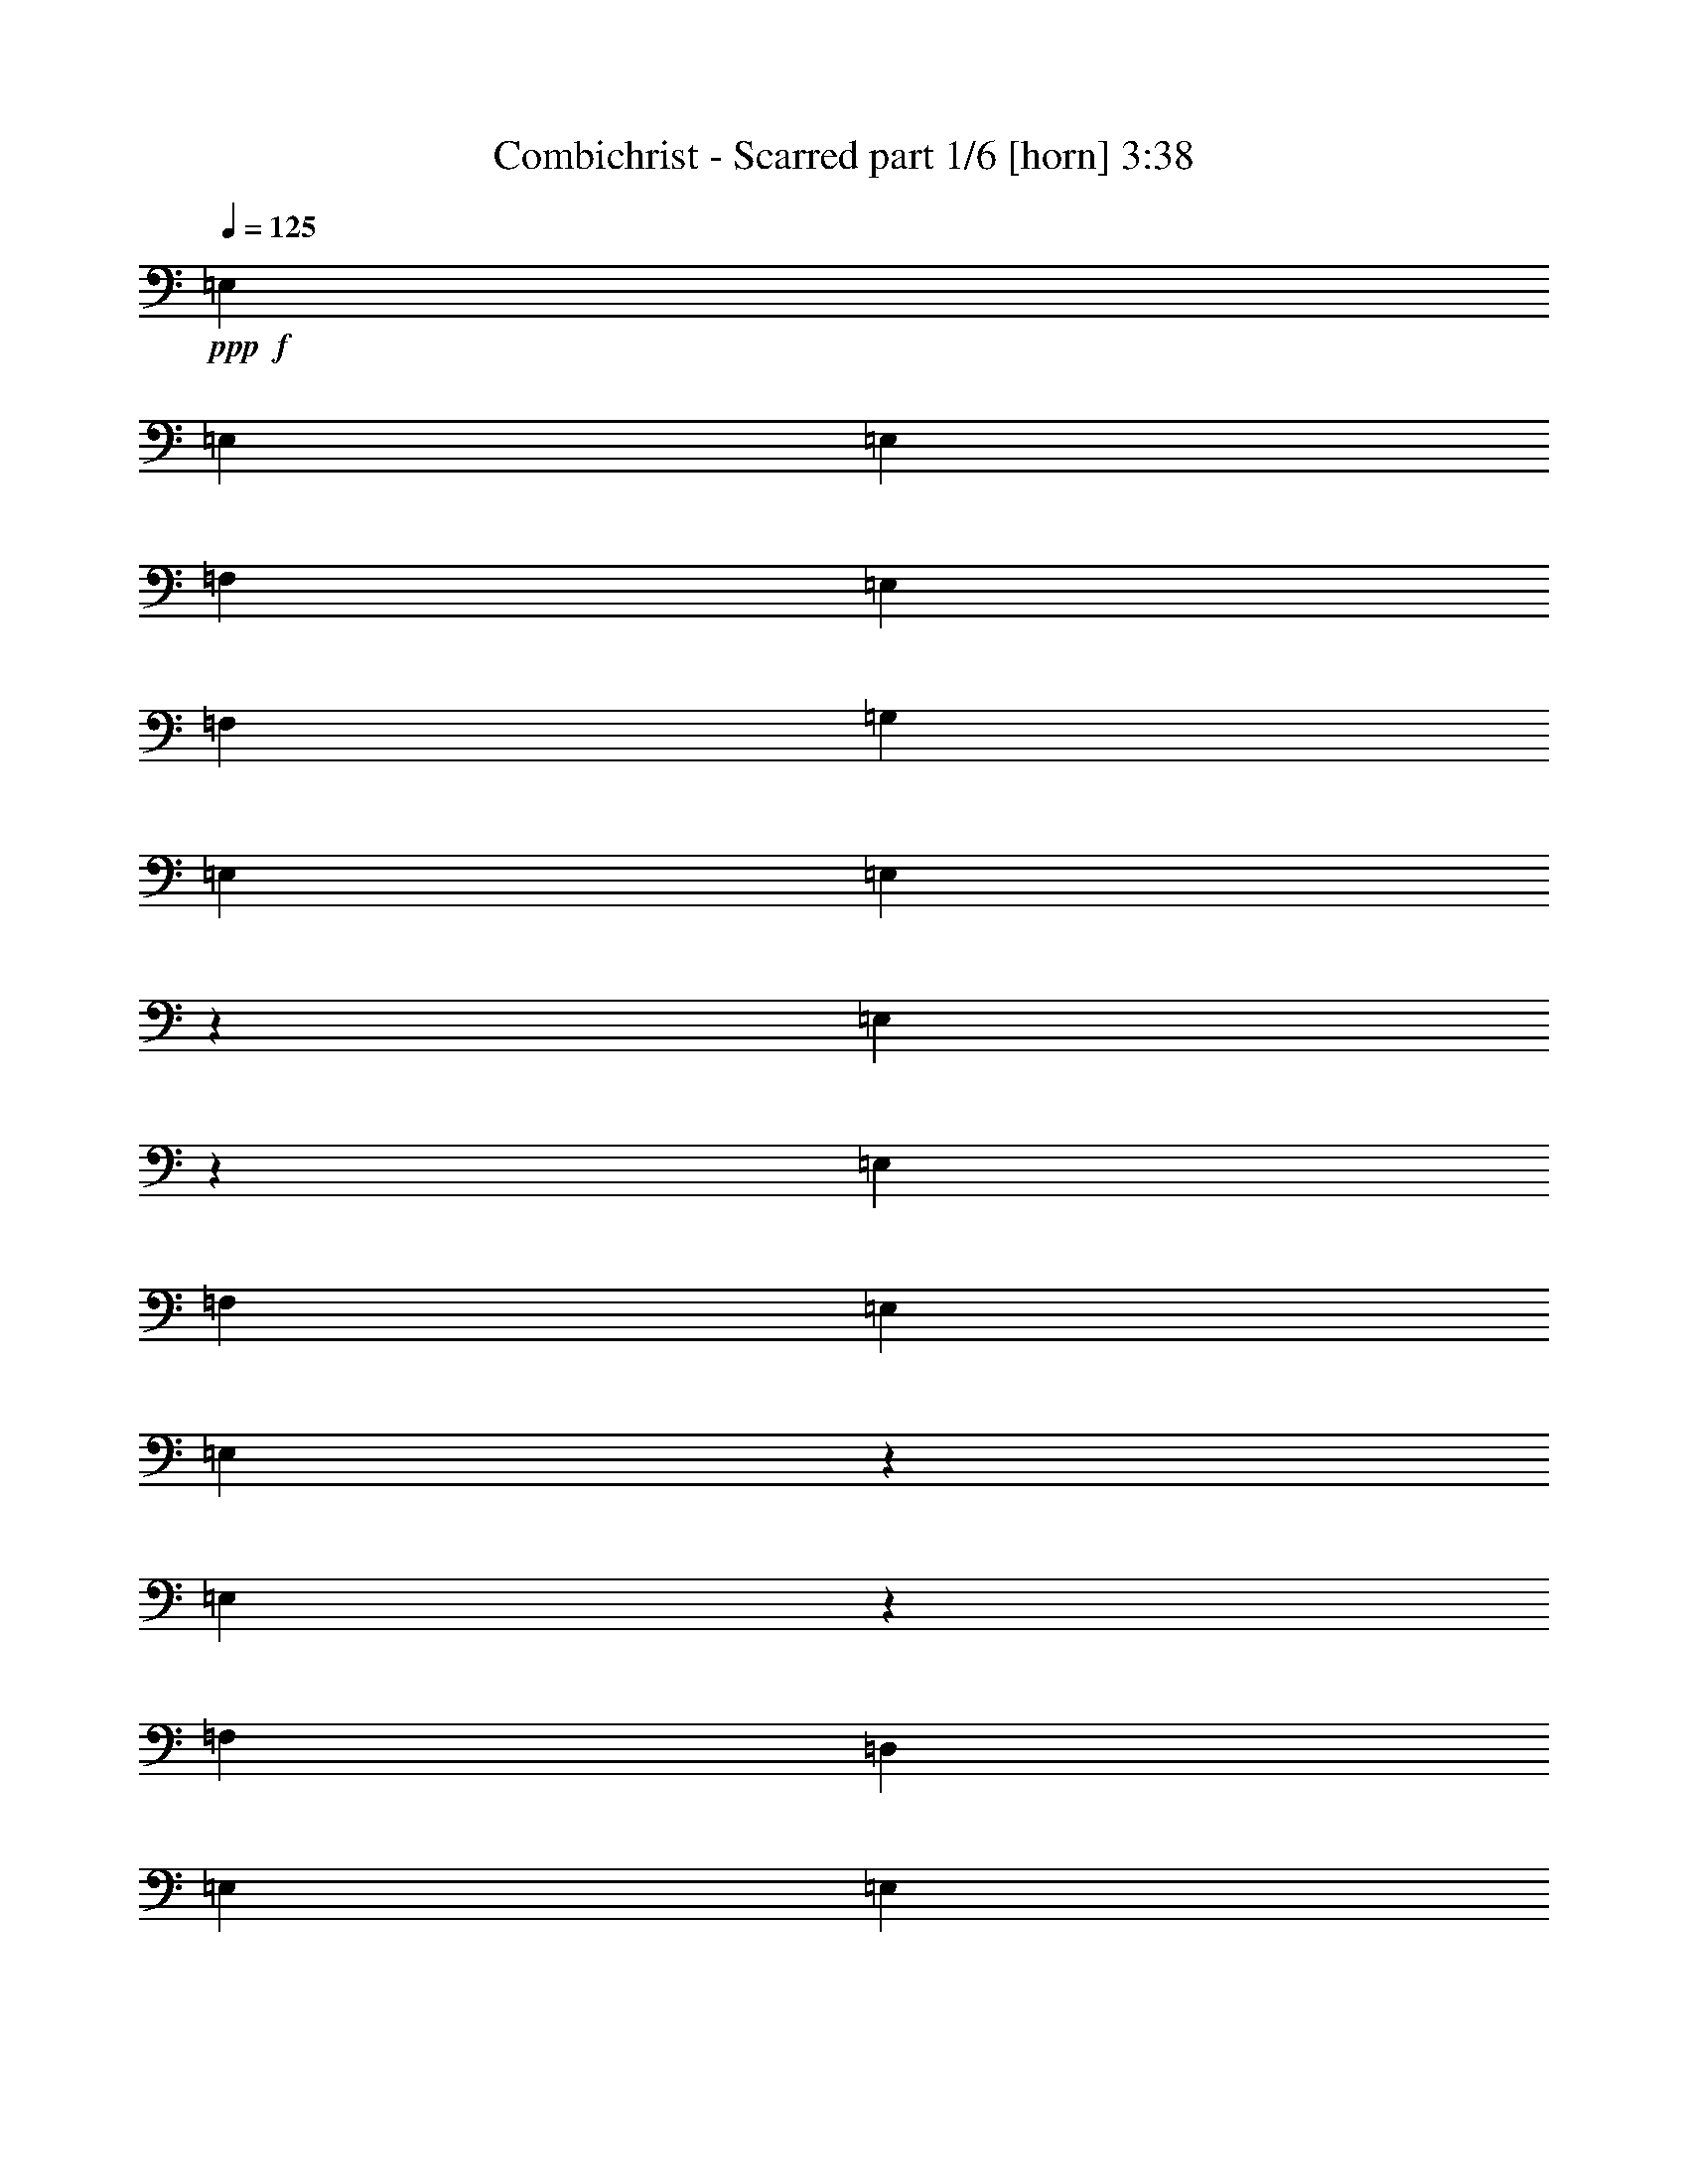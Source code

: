 % Produced with Bruzo's Transcoding Environment
% Transcribed by  Bruzo

X:1
T:  Combichrist - Scarred part 1/6 [horn] 3:38
Z: Transcribed with BruTE 64
L: 1/4
Q: 125
K: C
+ppp+
+f+
[=E,4321/8464]
[=E,13757/25392]
[=E,6481/25392]
[=F,19445/25392]
[=E,3373/4232]
[=F,4861/6348]
[=G,13757/25392]
[=E,6481/25392]
[=E,2153/8464]
z271/1058
[=E,129/529]
z7565/25392
[=E,6481/25392]
[=F,4321/8464]
[=E,3241/12696]
[=E,773/3174]
z631/2116
[=E,2237/8464]
z521/2116
[=F,3241/12696]
[=D,4321/8464]
[=E,3439/6348]
[=E,4321/8464]
[=E,3241/12696]
[=F,3373/4232]
[=E,4861/6348]
[=F,3373/4232]
[=G,4321/8464]
[=E,3241/12696]
[=E,3077/12696]
z1267/4232
[=E,2227/8464]
z1047/4232
[=E,3241/12696]
[=F,4321/8464]
[=E,2425/8464]
[=E,6673/25392]
z3145/12696
[=E,3203/12696]
z6557/25392
[=F,6481/25392]
[=D,13757/25392]
[=E,4321/8464]
[=E,4321/8464]
[=E,2425/8464]
[=F,4861/6348]
[=E,3373/4232]
[=F,19445/25392]
[=G,4321/8464]
[=E,2425/8464]
[=E,6643/25392]
z395/1587
[=E,797/3174]
z6587/25392
[=E,6481/25392]
[=F,13757/25392]
[=E,6481/25392]
[=E,2123/8464]
z1099/4232
[=E,1017/4232]
z7655/25392
[=F,6481/25392]
[=D,4321/8464]
[=E,4321/8464]
[=E,13757/25392]
[=E,6481/25392]
[=F,19445/25392]
[=E,3373/4232]
[=F,3373/4232]
[=G,4321/8464]
[=E,6481/25392]
[=E,2113/8464]
z6/23
[=E,111/368]
z3049/12696
[=E,6481/25392]
[=F,4321/8464]
[=E,3241/12696]
[=E,7651/25392]
z2035/8464
[=E,2197/8464]
z531/2116
[=F,3241/12696]
[=D,3439/6348]
[=E,4321/8464]
[=E,4321/8464]
[=E,3241/12696]
[=F,3373/4232]
[=E,4861/6348]
[=F,3373/4232]
[=G,4321/8464]
[=E,3241/12696]
[=E,7621/25392]
z2045/8464
[=E,2187/8464]
z1067/4232
[=E,3241/12696]
[=F,3439/6348]
[=E,3241/12696]
[=E,6553/25392]
z3205/12696
[=E,3143/12696]
z6677/25392
[=F,2425/8464]
[=D,4321/8464]
[=E,4321/8464]
[=E,3439/6348]
[=E,3241/12696]
[=F,4861/6348]
[=E,3373/4232]
[=F,19445/25392]
[=G,3439/6348]
[=E,3241/12696]
[=E,6523/25392]
z35/138
[=E,17/69]
z6707/25392
[=E,2425/8464]
[=F,4321/8464]
[=E,6481/25392]
[=E,2083/8464]
z1119/4232
[=E,2523/8464]
z1547/6348
[=F,6481/25392]
[=D,4321/8464]
[=E,13757/25392]
[=E,4321/8464]
[=E,6481/25392]
[=F,3373/4232]
[=E,19445/25392]
[=F,3373/4232]
[=G,4321/8464]
[=E,6481/25392]
[=E,2073/8464]
z281/1058
[=E,2513/8464]
z3109/12696
[=E,6481/25392]
[=F,4321/8464]
[=E,2425/8464]
[=E,1123/4232]
z2075/8464
[=E,2157/8464]
z541/2116
[=F,3241/12696]
[=D,3439/6348]
[=E,4321/8464]
[=E,4321/8464]
[=E,2425/8464]
[=F,19445/25392]
[=E,3373/4232]
[=F,4861/6348]
[=G,4321/8464]
[=E,2425/8464]
[=E,559/2116]
z2085/8464
[=E,2147/8464]
z1087/4232
[=E,3241/12696]
[=F,3439/6348]
[=E,3241/12696]
[=E,6433/25392]
z3265/12696
[=E,3083/12696]
z55/184
[=F,3241/12696]
[=D,12907/25392]
z8845/2116
[=E,4321/8464]
[=E,4321/8464]
[=E,2425/8464]
[=F,19445/25392]
[=E,3373/4232]
[=F,4861/6348]
[=G,4321/8464]
[=E,2425/8464]
[=E,277/1058]
z2105/8464
[=E,2127/8464]
z1097/4232
[=E,3241/12696]
[=F,3439/6348]
[=E,3241/12696]
[=E,6373/25392]
z3295/12696
[=E,3053/12696]
z1275/4232
[=F,3241/12696]
[=D,4321/8464]
[=E,4321/8464]
[=E,3439/6348]
[=E,3241/12696]
[=F,4861/6348]
[=E,3373/4232]
[=F,3373/4232]
[=G,4321/8464]
[=E,3241/12696]
[=E,6343/25392]
z1655/6348
[=E,7663/25392]
z2031/8464
[=E,3241/12696]
[=F,4321/8464]
[=E,6481/25392]
[=E,319/1058]
z6101/25392
[=E,6595/25392]
z398/1587
[=F,6481/25392]
[=D,13757/25392]
[=E,4321/8464]
[=E,4321/8464]
[=E,6481/25392]
[=F,3373/4232]
[=E,19445/25392]
[=F,3373/4232]
[=G,4321/8464]
[=E,6481/25392]
[=E,1271/4232]
z6131/25392
[=E,6565/25392]
z3199/12696
[=E,6481/25392]
[=F,13757/25392]
[=E,6481/25392]
[=E,1093/4232]
z2135/8464
[=E,2097/8464]
z139/529
[=F,2425/8464]
[=D,4321/8464]
[=E,4321/8464]
[=E,13757/25392]
[=E,6481/25392]
[=F,19445/25392]
[=E,3373/4232]
[=F,4861/6348]
[=G,13757/25392]
[=E,6481/25392]
[=E,136/529]
z2145/8464
[=E,2087/8464]
z1117/4232
[=E,2425/8464]
[=F,4321/8464]
[=E,3241/12696]
[=E,6253/25392]
z3355/12696
[=E,7573/25392]
z2061/8464
[=F,3241/12696]
[=D,4321/8464]
[=E,3439/6348]
[=E,4321/8464]
[=E,3241/12696]
[=F,3373/4232]
[=E,4861/6348]
[=F,3373/4232]
[=G,4321/8464]
[=E,3241/12696]
[=E,6223/25392]
z1685/6348
[=E,7543/25392]
z2071/8464
[=E,3241/12696]
[=F,4321/8464]
[=E,2425/8464]
[=E,3371/12696]
z6221/25392
[=E,6475/25392]
z811/3174
[=F,6481/25392]
[=D,13757/25392]
[=E,4321/8464]
[=E,4321/8464]
[=E,2425/8464]
[=F,4861/6348]
[=E,3373/4232]
[=F,19445/25392]
[=G,4321/8464]
[=E,2425/8464]
[=E,839/3174]
z6251/25392
[=E,6445/25392]
z3259/12696
[=E,6481/25392]
[=F,13757/25392]
[=E,6481/25392]
[=E,1073/4232]
z2175/8464
[=E,2057/8464]
z3793/12696
[=F,6481/25392]
[=D,4321/8464]
[=E,4321/8464]
[=E,13757/25392]
[=E,6481/25392]
[=F,19445/25392]
[=E,3373/4232]
[=F,4861/6348]
[=G,13757/25392]
[=E,6481/25392]
[=E,267/1058]
z95/368
[=E,89/368]
z476/1587
[=E,6481/25392]
[=F,4321/8464]
[=E,3241/12696]
[=E,6133/25392]
z2541/8464
[=E,555/2116]
z2101/8464
[=F,3241/12696]
[=D,4321/8464]
[=E,3439/6348]
[=E,4321/8464]
[=E,3241/12696]
[=F,3373/4232]
[=E,4861/6348]
[=F,3373/4232]
[=G,4321/8464]
[=E,3241/12696]
[=E,6103/25392]
z2551/8464
[=E,1105/4232]
z2111/8464
[=E,3241/12696]
[=F,4321/8464]
[=E,2425/8464]
[=E,3311/12696]
z6341/25392
[=E,6355/25392]
z413/1587
[=F,6481/25392]
[=D,13757/25392]
[=E,4321/8464]
[=E,3439/6348]
[=E,3241/12696]
[=F,4861/6348]
[=E,3373/4232]
[=F,19445/25392]
[=G,3439/6348]
[=E,3241/12696]
[=E,412/1587]
z277/1104
[=E,275/1104]
z3319/12696
[=E,2425/8464]
[=F,4321/8464]
[=E,6481/25392]
[=E,1053/4232]
z2215/8464
[=E,1273/4232]
z6119/25392
[=F,6481/25392]
[=D,4321/8464]
[=E,13757/25392]
[=E,4321/8464]
[=E,6481/25392]
[=F,3373/4232]
[=E,19445/25392]
[=F,3373/4232]
[=G,4321/8464]
[=E,6481/25392]
[=E,131/529]
z2225/8464
[=E,317/1058]
z6149/25392
[=E,6481/25392]
[=F,4321/8464]
[=E,3241/12696]
[=E,475/1587]
z513/2116
[=E,545/2116]
z2141/8464
[=F,3241/12696]
[=D,3439/6348]
[=E,4321/8464]
[=E,4321/8464]
[=E,3241/12696]
[=F,3373/4232]
[=E,4861/6348]
[=F,3373/4232]
[=G,4321/8464]
[=E,3241/12696]
[=E,3785/12696]
z1031/4232
[=E,1085/4232]
z2151/8464
[=E,3241/12696]
[=F,3439/6348]
[=E,3241/12696]
[=E,3251/12696]
z6461/25392
[=E,6235/25392]
z841/3174
[=F,2425/8464]
[=D,4321/8464]
[=E,4321/8464]
[=E,3439/6348]
[=E,3241/12696]
[=F,4861/6348]
[=E,3373/4232]
[=F,19445/25392]
[=G,3439/6348]
[=E,3241/12696]
[=E,809/3174]
z6491/25392
[=E,6205/25392]
z2517/8464
[=E,3241/12696]
[=F,4321/8464]
[=E,6481/25392]
[=E,1033/4232]
z7559/25392
[=E,1681/6348]
z6239/25392
[=F,6481/25392]
[=D,4321/8464]
[=E,13757/25392]
[=E,4321/8464]
[=E,6481/25392]
[=F,3373/4232]
[=E,19445/25392]
[=F,3373/4232]
[=G,4321/8464]
[=E,6481/25392]
[=E,257/1058]
z7589/25392
[=E,3347/12696]
z6269/25392
[=E,6481/25392]
[=F,4321/8464]
[=E,2425/8464]
[=E,2229/8464]
z523/2116
[=E,535/2116]
z2181/8464
[=F,3241/12696]
[=D,3439/6348]
[=E,4321/8464]
[=E,4321/8464]
[=E,2425/8464]
[=F,19445/25392]
[=E,3373/4232]
[=F,4861/6348]
[=G,4321/8464]
[=E,2425/8464]
[=E,2219/8464]
z1051/4232
[=E,1065/4232]
z2191/8464
[=E,3241/12696]
[=F,3439/6348]
[=E,3241/12696]
[=E,3191/12696]
z6581/25392
[=E,6115/25392]
z2547/8464
[=F,3241/12696]
[=D,4321/8464]
[=E,4321/8464]
[=E,3439/6348]
[=E,3241/12696]
[=F,4861/6348]
[=E,3373/4232]
[=F,19445/25392]
[=G,3439/6348]
[=E,3241/12696]
[=E,397/1587]
z6611/25392
[=E,6085/25392]
z2557/8464
[=E,3241/12696]
[=F,4321/8464]
[=E,6481/25392]
[=E,2555/8464]
z1523/6348
[=E,1651/6348]
z6359/25392
[=F,6481/25392]
[=D,13757/25392]
[=E,4321/8464]
[=E,4321/8464]
[=E,6481/25392]
[=F,3373/4232]
[=E,19445/25392]
[=F,3373/4232]
[=G,4321/8464]
[=E,6481/25392]
[=E,2545/8464]
z3061/12696
[=E,3287/12696]
z6389/25392
[=E,6481/25392]
[=F,13757/25392]
[=E,6481/25392]
[=E,2189/8464]
z533/2116
[=E,525/2116]
z2221/8464
[=F,2425/8464]
[=D,4321/8464]
[=E,4321/8464]
[=E,13757/25392]
[=E,6481/25392]
[=F,19445/25392]
[=E,3373/4232]
[=F,4861/6348]
[=G,13757/25392]
[=E,6481/25392]
[=E,2179/8464]
z1071/4232
[=E,1045/4232]
z97/368
[=E,2425/8464]
[=F,4321/8464]
[=E,3241/12696]
[=E,3131/12696]
z6701/25392
[=E,3791/12696]
z1029/4232
[=F,3241/12696]
[=D,4321/8464]
[=E,3439/6348]
[=E,4321/8464]
[=E,3241/12696]
[=F,3373/4232]
[=E,4861/6348]
[=F,3373/4232]
[=G,4321/8464]
[=E,3241/12696]
[=E,779/3174]
z6731/25392
[=E,472/1587]
z517/2116
[=E,3241/12696]
[=F,4321/8464]
[=E,6481/25392]
[=E,2515/8464]
z1553/6348
[=E,1621/6348]
z6479/25392
[=F,6481/25392]
[=D,13757/25392]
[=E,4321/8464]
[=E,4321/8464]
[=E,2425/8464]
[=F,4861/6348]
[=E,3373/4232]
[=F,19445/25392]
[=G,4321/8464]
[=E,2425/8464]
[=E,6721/25392]
z3121/12696
[=E,3227/12696]
z283/1104
[=E,6481/25392]
[=F,13757/25392]
[=E,6481/25392]
[=E,2149/8464]
z543/2116
[=E,515/2116]
z7577/25392
[=F,6481/25392]
[=D,4321/8464]
[=E,4321/8464]
[=E,13757/25392]
[=E,6481/25392]
[=F,19445/25392]
[=E,3373/4232]
[=F,4861/6348]
[=G,13757/25392]
[=E,6481/25392]
[=E,93/368]
z1091/4232
[=E,1025/4232]
z7607/25392
[=E,6481/25392]
[=F,4321/8464]
[=E,3241/12696]
[=E,3071/12696]
z1269/4232
[=E,2223/8464]
z1049/4232
[=F,3241/12696]
[=D,4321/8464]
[=E,3439/6348]
[=E,4321/8464]
[=E,3241/12696]
[=F,3373/4232]
[=E,4861/6348]
[=F,3373/4232]
[=G,4321/8464]
[=E,3241/12696]
[=E,382/1587]
z637/2116
[=E,2213/8464]
z527/2116
[=E,3241/12696]
[=F,4321/8464]
[=E,2425/8464]
[=E,6631/25392]
z1583/6348
[=E,1591/6348]
z6599/25392
[=F,6481/25392]
[=D,13757/25392]
[=E,4321/8464]
[=E,4321/8464]
[=E,2425/8464]
[=F,4861/6348]
[=E,3373/4232]
[=F,19445/25392]
[=G,3439/6348]
[=E,3241/12696]
[=E,287/1104]
z3181/12696
[=E,3167/12696]
z6629/25392
[=E,2425/8464]
[=F,4321/8464]
[=E,6481/25392]
[=E,2109/8464]
z553/2116
[=E,2549/8464]
z3055/12696
[=F,6481/25392]
[=D,4321/8464]
[=E,13757/25392]
[=E,4321/8464]
[=E,6481/25392]
[=F,3373/4232]
[=E,19445/25392]
[=F,3373/4232]
[=G,4321/8464]
[=E,6481/25392]
[=E,2099/8464]
z1111/4232
[=E,2539/8464]
z1535/6348
[=E,6481/25392]
[=F,4321/8464]
[=E,3241/12696]
[=E,7609/25392]
z2049/8464
[=E,2183/8464]
z1069/4232
[=F,3241/12696]
[=D,3439/6348]
[=E,4321/8464]
[=E,4321/8464]
[=E,3241/12696]
[=F,3373/4232]
[=E,4861/6348]
[=F,3373/4232]
[=G,4321/8464]
[=E,3241/12696]
[=E,7579/25392]
z2059/8464
[=E,2173/8464]
z537/2116
[=E,3241/12696]
[=F,3439/6348]
[=E,3241/12696]
[=E,6511/25392]
z1613/6348
[=E,1561/6348]
z6719/25392
[=F,2425/8464]
[=D,4321/8464]
[=E,4321/8464]
[=E,3439/6348]
[=E,3241/12696]
[=F,4861/6348]
[=E,3373/4232]
[=F,19445/25392]
[=G,3439/6348]
[=E,3241/12696]
[=E,6481/25392]
z3241/12696
[=E,3107/12696]
z1257/4232
[=E,3241/12696]
[=F,4321/8464]
[=E,6481/25392]
[=E,2069/8464]
z3775/12696
[=E,6733/25392]
z3115/12696
[=F,6481/25392]
[=D,4321/8464]
[=E,13757/25392]
[=E,4321/8464]
[=E,6481/25392]
[=F,3373/4232]
[=E,19445/25392]
[=F,3373/4232]
[=G,4321/8464]
[=E,6481/25392]
[=E,2059/8464]
z1895/6348
[=E,6703/25392]
z1565/6348
[=E,6481/25392]
[=F,4321/8464]
[=E,2425/8464]
[=E,279/1058]
z2089/8464
[=E,2143/8464]
z1089/4232
[=F,3241/12696]
[=D,3439/6348]
[=E,4321/8464]
[=E,4321/8464]
[=E,2425/8464]
[=F,19445/25392]
[=E,3373/4232]
[=F,4861/6348]
[=G,4321/8464]
[=E,2425/8464]
[=E,1111/4232]
z2099/8464
[=E,2133/8464]
z547/2116
[=E,3241/12696]
[=F,3439/6348]
[=E,3241/12696]
[=E,6391/25392]
z1643/6348
[=E,1531/6348]
z159/529
[=F,3241/12696]
[=D,4321/8464]
[=E,4321/8464]
[=E,3439/6348]
[=E,3241/12696]
[=F,4861/6348]
[=E,3373/4232]
[=F,19445/25392]
[=G,3439/6348]
[=E,3241/12696]
[=E,6361/25392]
z3301/12696
[=E,3047/12696]
z1277/4232
[=E,3241/12696]
[=F,4321/8464]
[=E,6481/25392]
[=E,2029/8464]
z3835/12696
[=E,6613/25392]
z3175/12696
[=F,6481/25392]
[=D,13757/25392]
[=E,4321/8464]
[=E,4321/8464]
[=E,6481/25392]
[=F,3373/4232]
[=E,19445/25392]
[=F,3373/4232]
[=G,12805/25392]
z8
z8
z8
z8
z8
z149027/25392
[=E,4321/8464]
[=E,4321/8464]
[=E,2425/8464]
[=F,4861/6348]
[=E,3373/4232]
[=F,19445/25392]
[=G,3439/6348]
[=E,3241/12696]
[=E,3305/12696]
z6353/25392
[=E,6343/25392]
z1655/6348
[=E,2425/8464]
[=F,4321/8464]
[=E,6481/25392]
[=E,132/529]
z2209/8464
[=E,319/1058]
z6101/25392
[=F,6481/25392]
[=D,4321/8464]
[=E,13757/25392]
[=E,4321/8464]
[=E,6481/25392]
[=F,3373/4232]
[=E,19445/25392]
[=F,3373/4232]
[=G,4321/8464]
[=E,6481/25392]
[=E,1051/4232]
z2219/8464
[=E,1271/4232]
z6131/25392
[=E,6481/25392]
[=F,4321/8464]
[=E,3241/12696]
[=E,3809/12696]
z1023/4232
[=E,1093/4232]
z2135/8464
[=F,3241/12696]
[=D,3439/6348]
[=E,4321/8464]
[=E,4321/8464]
[=E,3241/12696]
[=F,3373/4232]
[=E,4861/6348]
[=F,3373/4232]
[=G,4321/8464]
[=E,3241/12696]
[=E,1897/6348]
z257/1058
[=E,136/529]
z2145/8464
[=E,3241/12696]
[=F,3439/6348]
[=E,3241/12696]
[=E,815/3174]
z6443/25392
[=E,6253/25392]
z3355/12696
[=F,2425/8464]
[=D,4321/8464]
[=E,4321/8464]
[=E,3439/6348]
[=E,3241/12696]
[=F,4861/6348]
[=E,3373/4232]
[=F,19445/25392]
[=G,3439/6348]
[=E,3241/12696]
[=E,3245/12696]
z6473/25392
[=E,6223/25392]
z1685/6348
[=E,2425/8464]
[=F,4321/8464]
[=E,6481/25392]
[=E,259/1058]
z7541/25392
[=E,3371/12696]
z6221/25392
[=F,6481/25392]
[=D,4321/8464]
[=E,13757/25392]
[=E,4321/8464]
[=E,6481/25392]
[=F,3373/4232]
[=E,19445/25392]
[=F,3373/4232]
[=G,4321/8464]
[=E,6481/25392]
[=E,1031/4232]
z7571/25392
[=E,839/3174]
z6251/25392
[=E,6481/25392]
[=F,4321/8464]
[=E,2425/8464]
[=E,2235/8464]
z1043/4232
[=E,1073/4232]
z2175/8464
[=F,3241/12696]
[=D,3439/6348]
[=E,4321/8464]
[=E,4321/8464]
[=E,2425/8464]
[=F,19445/25392]
[=E,3373/4232]
[=F,4861/6348]
[=G,4321/8464]
[=E,2425/8464]
[=E,2225/8464]
z131/529
[=E,267/1058]
z95/368
[=E,3241/12696]
[=F,3439/6348]
[=E,3241/12696]
[=E,400/1587]
z6563/25392
[=E,6133/25392]
z2541/8464
[=F,3241/12696]
[=D,4321/8464]
[=E,4321/8464]
[=E,3439/6348]
[=E,3241/12696]
[=F,4861/6348]
[=E,3373/4232]
[=F,19445/25392]
[=G,3439/6348]
[=E,3241/12696]
[=E,3185/12696]
z6593/25392
[=E,6103/25392]
z2551/8464
[=E,3241/12696]
[=F,4321/8464]
[=E,6481/25392]
[=E,127/529]
z7661/25392
[=E,3311/12696]
z6341/25392
[=F,6481/25392]
[=D,4321/8464]
[=E,13757/25392]
[=E,4321/8464]
[=E,6481/25392]
[=F,3373/4232]
[=E,19445/25392]
[=F,3373/4232]
[=G,4321/8464]
[=E,6481/25392]
[=E,2551/8464]
z763/3174
[=E,412/1587]
z277/1104
[=E,6481/25392]
[=F,13757/25392]
[=E,6481/25392]
[=E,2195/8464]
z1063/4232
[=E,1053/4232]
z2215/8464
[=F,2425/8464]
[=D,4353/8464]
z8
z8
z17177/25392
+mf+
[=E,4321/8464]
[=E,4321/8464]
[=E,6481/25392]
[=F,3373/4232]
[=E,19445/25392]
+mp+
[=F,3373/4232]
[=G,4321/8464]
[=E,2425/8464]
[=E,293/1104]
z389/1587
[=E,809/3174]
z6491/25392
[=E,6481/25392]
[=F,13757/25392]
[=E,6481/25392]
+p+
[=E,2155/8464]
z1083/4232
[=E,1033/4232]
z7559/25392
[=F,6481/25392]
[=D,4321/8464]
[=E,4321/8464]
[=E,13757/25392]
+pp+
[=E,6481/25392]
[=F,19445/25392]
[=E,3373/4232]
+ppp+
[=F,4861/6348]
[=G,13757/25392]
[=E,6481/25392]
[=E,2145/8464]
z136/529
[=E,257/1058]
z7589/25392
[=E,6481/25392]
[=F,4321/8464]
[=E,3241/12696]
[=E,385/1587]
z633/2116
[=E,2229/8464]
z523/2116
[=F,3241/12696]
[=D,6317/12696]
z25/4

X:2
T:  Combichrist - Scarred part 2/6 [bagpipes] 3:38
Z: Transcribed with BruTE 30
L: 1/4
Q: 125
K: C
+ppp+
+f+
[^G4321/8464]
+mp+
[^F2425/8464]
[=F2247/8464]
z8731/4232
[^F3241/12696]
[=G6199/25392]
z14039/25392
[^G4321/8464]
[^F6481/25392]
[=F129/529]
z53729/25392
[^F6481/25392]
[=G537/2116]
z13001/25392
[^G3439/6348]
[^F3241/12696]
[=F1609/6348]
z52691/25392
[^F2425/8464]
[=G418/1587]
z1063/2116
[^G4321/8464]
[^F2425/8464]
[=F2227/8464]
z8741/4232
[^F3241/12696]
[=G6139/25392]
z613/1104
[^G4321/8464]
[^F6481/25392]
[=F511/2116]
z53789/25392
[^F6481/25392]
[=G133/529]
z13061/25392
[^G3439/6348]
[^F3241/12696]
[=F797/3174]
z52751/25392
[^F2425/8464]
[=G1657/6348]
z267/529
[^G4321/8464]
[^F2425/8464]
[=F2207/8464]
z8751/4232
[^F3241/12696]
[=G3833/12696]
z3143/6348
[^G4321/8464]
[^F6481/25392]
[=F111/368]
z26131/12696
[^F6481/25392]
[=G527/2116]
z2319/4232
[^G4321/8464]
[^F3241/12696]
[=F1579/6348]
z4467/2116
[^F3241/12696]
[=G821/3174]
z1073/2116
[^G13757/25392]
[^F6481/25392]
[=F2187/8464]
z8761/4232
[^F3241/12696]
[=G3803/12696]
z1579/3174
[^G4321/8464]
[^F6481/25392]
[=F2533/8464]
z26161/12696
[^F6481/25392]
[=G261/1058]
z2329/4232
[^G4321/8464]
[^F3241/12696]
[=F17/69]
z1118/529
[^F3241/12696]
[=G1627/6348]
z539/1058
[^G13757/25392]
[^F6481/25392]
[=F2167/8464]
z8771/4232
[^F3241/12696]
[=G3773/12696]
z3173/6348
[^G4321/8464]
[^F6481/25392]
[=F2513/8464]
z26191/12696
[^F6481/25392]
[=G517/2116]
z2339/4232
[^G4321/8464]
[^F3241/12696]
[=F1549/6348]
z4477/2116
[^F3241/12696]
[=G403/1587]
z1083/2116
[^G13757/25392]
[^F6481/25392]
[=F2147/8464]
z8781/4232
[^F2425/8464]
[=G97/368]
z9903/2116
[=e4321/4232]
+f+
[=e2425/8464]
[^d3241/25392]
[=d3241/25392]
[=E135/1058]
[=F3241/12696]
[^F3241/25392]
[=e6305/12696]
z4703/8464
[=e3241/25392]
[^d3241/25392]
[=E135/1058]
[=F3241/25392]
[=e3241/25392]
[^d3241/25392]
[=D135/1058]
[^D3241/25392]
[=e2017/12696]
[^d3241/25392]
[=E3241/25392]
[=F3241/25392]
[=e6431/12696]
z71/138
[=e2017/12696]
[^d3241/25392]
[=E135/1058]
[=F3241/25392]
[=e4285/8464]
z4357/8464
[=E2017/12696]
[=F3241/25392]
[=e4327/8464]
z404/1587
[=e26719/25392]
[=e3241/12696]
[^d135/1058]
[=d3241/25392]
[=E3241/25392]
[=F6481/25392]
[^F3241/25392]
[=e4631/8464]
z12827/25392
[=e135/1058]
[^d3241/25392]
[=E3241/25392]
[=F2017/12696]
[=e3241/25392]
[^d3241/25392]
[=D135/1058]
[^D3241/25392]
[=e3241/25392]
[^d3241/25392]
[=E135/1058]
[=F3241/25392]
[=e205/368]
z12575/25392
[=e135/1058]
[^d3241/25392]
[=E3241/25392]
[=F3241/25392]
[=e14137/25392]
z2097/4232
[=E3241/25392]
[=F3241/25392]
[=e3169/6348]
z3781/12696
[=e4321/4232]
[=e6481/25392]
[^d3241/25392]
[=d2017/12696]
[=E3241/25392]
[=F6481/25392]
[^F3241/25392]
[=e4265/8464]
z13925/25392
[=e135/1058]
[^d3241/25392]
[=E3241/25392]
[=F3241/25392]
[=e135/1058]
[^d3241/25392]
[=D3241/25392]
[^D3241/25392]
[=e135/1058]
[^d3241/25392]
[=E3241/25392]
[=F2017/12696]
[=e4349/8464]
z4293/8464
[=e3241/25392]
[^d3241/25392]
[=E135/1058]
[=F1345/8464]
[=e13039/25392]
z12887/25392
[=E135/1058]
[=F3241/25392]
[=e4653/8464]
z91/368
[=e1670/1587]
[=e6481/25392]
[^d3241/25392]
[=d3241/25392]
[=E135/1058]
[=F3241/12696]
[^F3241/25392]
[=e14077/25392]
z2107/4232
[=e3241/25392]
[^d3241/25392]
[=E135/1058]
[=F3241/25392]
[=e3241/25392]
[^d3241/25392]
[=D2017/12696]
[^D3241/25392]
[=e135/1058]
[^d3241/25392]
[=E3241/25392]
[=F3241/25392]
[=e277/552]
z4659/8464
[=e3241/25392]
[^d3241/25392]
[=E135/1058]
[=F3241/25392]
[=e4245/8464]
z13985/25392
[=E135/1058]
[=F3241/25392]
[=e4287/8464]
z8
z8
z8
z8
z41129/25392
[=F,/4=F/4-]
+ppp+
[=F2205/8464]
+mp+
[=F,6481/25392=F6481/25392]
[=F,5/16=F5/16-]
+ppp+
[=F2911/12696]
+mp+
[=F,6481/25392=F6481/25392]
[=F,/4=F/4-]
+ppp+
[=F2205/8464]
+mp+
[^F,2069/8464^F2069/8464]
z3775/12696
[^F,6481/25392^F6481/25392]
[^F,/4^F/4-]
+ppp+
[^F2205/8464]
+mp+
[^F,3241/12696^F3241/12696]
[^F,/4^F/4-]
+ppp+
[^F463/1587]
+mp+
[^A,/4^A/4-]
+ppp+
[^A2205/8464]
+mp+
[^A,3241/12696^A3241/12696]
[^A,/4^A/4-]
+ppp+
[^A2205/8464]
+mp+
[^A,2425/8464^A2425/8464]
[^A,/4^A/4-]
+ppp+
[^A2205/8464]
+mp+
[^A,6481/25392^A6481/25392]
[^A,4321/8464^A4321/8464]
[^A,2425/8464^A2425/8464]
[^A,4321/8464^A4321/8464]
[=C4321/8464=c4321/8464]
[=F,/4=F/4-]
+ppp+
[=F7409/25392]
+mp+
[=F,6481/25392=F6481/25392]
[=F,/4=F/4-]
+ppp+
[=F2205/8464]
+mp+
[=F,3241/12696=F3241/12696]
[=F,/4=F/4-]
+ppp+
[=F463/1587]
+mp+
[^F,279/1058^F279/1058]
z2089/8464
[^F,3241/12696^F3241/12696]
[^F,/4^F/4-]
+ppp+
[^F2205/8464]
+mp+
[^F,2425/8464^F2425/8464]
[^F,/4^F/4-]
+ppp+
[^F2205/8464]
+mp+
[^A,/4^A/4-]
+ppp+
[^A2205/8464]
+mp+
[^A,6481/25392^A6481/25392]
[^A,5/16^A5/16-]
+ppp+
[^A2911/12696]
+mp+
[^A,6481/25392^A6481/25392]
[^A,/4^A/4-]
+ppp+
[^A2205/8464]
+mp+
[^A,3241/12696^A3241/12696]
[^A,3439/6348^A3439/6348]
[^A,3241/12696^A3241/12696]
[^A,4321/8464^A4321/8464]
[^G,3439/6348^G3439/6348]
[=F,/4=F/4-]
+ppp+
[=F2205/8464]
+mp+
[=F,3241/12696=F3241/12696]
[=F,/4=F/4-]
+ppp+
[=F2205/8464]
+mp+
[=F,2425/8464=F2425/8464]
[=F,/4=F/4-]
+ppp+
[=F2205/8464]
+mp+
[^F,6391/25392^F6391/25392]
z1643/6348
[^F,6481/25392^F6481/25392]
[^F,5/16^F5/16-]
+ppp+
[^F2911/12696]
+mp+
[^F,6481/25392^F6481/25392]
[^F,/4^F/4-]
+ppp+
[^F2205/8464]
+mp+
[^A,/4^A/4-]
+ppp+
[^A7409/25392]
+mp+
[^A,6481/25392^A6481/25392]
[^A,/4^A/4-]
+ppp+
[^A2205/8464]
+mp+
[^A,3241/12696^A3241/12696]
[^A,/4^A/4-]
+ppp+
[^A463/1587]
+mp+
[^A,3241/12696^A3241/12696]
[^A,4321/8464^A4321/8464]
[^A,6481/25392^A6481/25392]
[^A,13757/25392^A13757/25392]
[=C4321/8464=c4321/8464]
[=F,/4=F/4-]
+ppp+
[=F2205/8464]
+mp+
[=F,6481/25392=F6481/25392]
[=F,5/16=F5/16-]
+ppp+
[=F2911/12696]
+mp+
[=F,6481/25392=F6481/25392]
[=F,/4=F/4-]
+ppp+
[=F2205/8464]
+mp+
[^F,2029/8464^F2029/8464]
z3835/12696
[^F,6481/25392^F6481/25392]
[^F,/4^F/4-]
+ppp+
[^F2205/8464]
+mp+
[^F,3241/12696^F3241/12696]
[^F,5/16^F5/16-]
+ppp+
[^F5821/25392]
+mp+
[^A,/4^A/4-]
+ppp+
[^A2205/8464]
+mp+
[^A,3241/12696^A3241/12696]
[^A,/4^A/4-]
+ppp+
[^A463/1587]
+mp+
[^A,3241/12696^A3241/12696]
[^A,/4^A/4-]
+ppp+
[^A2205/8464]
+mp+
[^A,6481/25392^A6481/25392]
[^A,13757/25392^A13757/25392]
[^A,6481/25392^A6481/25392]
[^A,4321/8464^A4321/8464]
[^G,4321/8464^G4321/8464]
+f+
[=e1670/1587]
[=e6481/25392]
[^d3241/25392]
[=d3241/25392]
[=E135/1058]
[=F2425/8464]
[^F3241/25392]
[=e1077/2116]
z2167/4232
[=e3241/25392]
[^d2017/12696]
[=E3241/25392]
[=F3241/25392]
[=e135/1058]
[^d3241/25392]
[=D3241/25392]
[^D3241/25392]
[=e135/1058]
[^d3241/25392]
[=E3241/25392]
[=F3241/25392]
[=e13969/25392]
z2125/4232
[=e3241/25392]
[^d3241/25392]
[=E135/1058]
[=F3241/25392]
[=e2327/4232]
z6379/12696
[=E135/1058]
[=F3241/25392]
[=e587/1058]
z1025/4232
[=e4321/4232]
[=e2425/8464]
[^d3241/25392]
[=d3241/25392]
[=E135/1058]
[=F3241/12696]
[^F3241/25392]
[=e12619/25392]
z1175/2116
[=e3241/25392]
[^d3241/25392]
[=E135/1058]
[=F3241/25392]
[=e3241/25392]
[^d3241/25392]
[=D135/1058]
[^D3241/25392]
[=e2017/12696]
[^d3241/25392]
[=E3241/25392]
[=F3241/25392]
[=e12871/25392]
z13055/25392
[=e2017/12696]
[^d3241/25392]
[=E135/1058]
[=F3241/25392]
[=e268/529]
z2177/4232
[=E2017/12696]
[=F3241/25392]
[=e2165/4232]
z6455/25392
[=e26719/25392]
[=e3241/12696]
[^d135/1058]
[=d3241/25392]
[=E3241/25392]
[=F6481/25392]
[^F3241/25392]
[=e2317/4232]
z6409/12696
[=e135/1058]
[^d3241/25392]
[=E3241/25392]
[=F3241/25392]
[=e2017/12696]
[^d3241/25392]
[=D135/1058]
[^D3241/25392]
[=e3241/25392]
[^d3241/25392]
[=E135/1058]
[=F3241/25392]
[=e4189/8464]
z14153/25392
[=e135/1058]
[^d3241/25392]
[=E3241/25392]
[=F3241/25392]
[=e7073/12696]
z4191/8464
[=E3241/25392]
[=F3241/25392]
[=e12685/25392]
z7553/25392
[=e4321/4232]
[=e6481/25392]
[^d3241/25392]
[=d2017/12696]
[=E3241/25392]
[=F6481/25392]
[^F3241/25392]
[=e1067/2116]
z3479/6348
[=e135/1058]
[^d3241/25392]
[=E3241/25392]
[=F3241/25392]
[=e135/1058]
[^d3241/25392]
[=D3241/25392]
[^D3241/25392]
[=e135/1058]
[^d3241/25392]
[=E3241/25392]
[=F2017/12696]
[=e272/529]
z2145/4232
[=e3241/25392]
[^d3241/25392]
[=E135/1058]
[=F1345/8464]
[=e1631/3174]
z6439/12696
[=E135/1058]
[=F3241/25392]
[=e291/529]
z8
z8
z8
z8
z20011/12696
+mp+
[=F,5/16=F5/16-]
+ppp+
[=F5821/25392]
+mp+
[=F,3241/12696=F3241/12696]
[=F,/4=F/4-]
+ppp+
[=F2205/8464]
+mp+
[=F,6481/25392=F6481/25392]
[=F,5/16=F5/16-]
+ppp+
[=F2911/12696]
+mp+
[^F,815/3174^F815/3174]
z6443/25392
[^F,6481/25392^F6481/25392]
[^F,/4^F/4-]
+ppp+
[^F7409/25392]
+mp+
[^F,6481/25392^F6481/25392]
[^F,/4^F/4-]
+ppp+
[^F2205/8464]
+mp+
[^A,/4^A/4-]
+ppp+
[^A2205/8464]
+mp+
[^A,2425/8464^A2425/8464]
[^A,/4^A/4-]
+ppp+
[^A2205/8464]
+mp+
[^A,3241/12696^A3241/12696]
[^A,/4^A/4-]
+ppp+
[^A2205/8464]
+mp+
[^A,2425/8464^A2425/8464]
[^A,4321/8464^A4321/8464]
[^A,6481/25392^A6481/25392]
[^A,4321/8464^A4321/8464]
[=C13757/25392=c13757/25392]
[=F,/4=F/4-]
+ppp+
[=F2205/8464]
+mp+
[=F,6481/25392=F6481/25392]
[=F,/4=F/4-]
+ppp+
[=F7409/25392]
+mp+
[=F,6481/25392=F6481/25392]
[=F,/4=F/4-]
+ppp+
[=F2205/8464]
+mp+
[^F,259/1058^F259/1058]
z7541/25392
[^F,6481/25392^F6481/25392]
[^F,/4^F/4-]
+ppp+
[^F2205/8464]
+mp+
[^F,3241/12696^F3241/12696]
[^F,/4^F/4-]
+ppp+
[^F463/1587]
+mp+
[^A,/4^A/4-]
+ppp+
[^A2205/8464]
+mp+
[^A,3241/12696^A3241/12696]
[^A,/4^A/4-]
+ppp+
[^A2205/8464]
+mp+
[^A,2425/8464^A2425/8464]
[^A,/4^A/4-]
+ppp+
[^A2205/8464]
+mp+
[^A,6481/25392^A6481/25392]
[^A,4321/8464^A4321/8464]
[^A,2425/8464^A2425/8464]
[^A,4321/8464^A4321/8464]
[^G,4321/8464^G4321/8464]
[=F,/4=F/4-]
+ppp+
[=F7409/25392]
+mp+
[=F,6481/25392=F6481/25392]
[=F,/4=F/4-]
+ppp+
[=F2205/8464]
+mp+
[=F,3241/12696=F3241/12696]
[=F,/4=F/4-]
+ppp+
[=F463/1587]
+mp+
[^F,2235/8464^F2235/8464]
z1043/4232
[^F,3241/12696^F3241/12696]
[^F,/4^F/4-]
+ppp+
[^F2205/8464]
+mp+
[^F,2425/8464^F2425/8464]
[^F,/4^F/4-]
+ppp+
[^F2205/8464]
+mp+
[^A,/4^A/4-]
+ppp+
[^A2205/8464]
+mp+
[^A,6481/25392^A6481/25392]
[^A,5/16^A5/16-]
+ppp+
[^A2911/12696]
+mp+
[^A,6481/25392^A6481/25392]
[^A,/4^A/4-]
+ppp+
[^A2205/8464]
+mp+
[^A,3241/12696^A3241/12696]
[^A,3439/6348^A3439/6348]
[^A,3241/12696^A3241/12696]
[^A,4321/8464^A4321/8464]
[=C3439/6348=c3439/6348]
[=F,/4=F/4-]
+ppp+
[=F2205/8464]
+mp+
[=F,3241/12696=F3241/12696]
[=F,/4=F/4-]
+ppp+
[=F2205/8464]
+mp+
[=F,2425/8464=F2425/8464]
[=F,/4=F/4-]
+ppp+
[=F2205/8464]
+mp+
[^F,400/1587^F400/1587]
z6563/25392
[^F,6481/25392^F6481/25392]
[^F,5/16^F5/16-]
+ppp+
[^F2911/12696]
+mp+
[^F,6481/25392^F6481/25392]
[^F,/4^F/4-]
+ppp+
[^F2205/8464]
+mp+
[^A,/4^A/4-]
+ppp+
[^A7409/25392]
+mp+
[^A,6481/25392^A6481/25392]
[^A,/4^A/4-]
+ppp+
[^A2205/8464]
+mp+
[^A,3241/12696^A3241/12696]
[^A,/4^A/4-]
+ppp+
[^A463/1587]
+mp+
[^A,3241/12696^A3241/12696]
[^A,4321/8464^A4321/8464]
[^A,6481/25392^A6481/25392]
[^A,13757/25392^A13757/25392]
[^G,4321/8464^G4321/8464]
[=F,/4=F/4-=f/4]
+ppp+
[=F2205/8464]
+mp+
[=F,6481/25392=F6481/25392]
[=F,5/16=F5/16-]
+ppp+
[=F2911/12696]
+mp+
[=F,6481/25392=F6481/25392]
[=F,/4=F/4-]
+ppp+
[=F2205/8464]
+mp+
[^F,127/529^F127/529^f127/529]
z7661/25392
[^F,6481/25392^F6481/25392]
[^F,/4^F/4-]
+ppp+
[^F2205/8464]
+mp+
[^F,3241/12696^F3241/12696]
[^F,/4^F/4-]
+ppp+
[^F463/1587]
+mp+
[^A,/4^A/4-]
+ppp+
[^A2205/8464]
+mp+
[^A,3241/12696^A3241/12696]
[^A,/4^A/4-]
+ppp+
[^A463/1587]
+mp+
[^A,3241/12696^A3241/12696]
[^A,/4^A/4-]
+ppp+
[^A2205/8464]
+mp+
[^A,6481/25392^A6481/25392]
[^A,13757/25392^A13757/25392]
[^A,6481/25392^A6481/25392]
[^A,4321/8464^A4321/8464]
[=C4321/8464=c4321/8464]
[=F,5/16=F5/16-=f5/16]
+ppp+
[=F2911/12696]
+mp+
[=F,6481/25392=F6481/25392]
[=F,/4=F/4-]
+ppp+
[=F2205/8464]
+mp+
[=F,3241/12696=F3241/12696]
[=F,5/16=F5/16-]
+ppp+
[=F5821/25392]
+mp+
[^F,2195/8464^F2195/8464^f2195/8464]
z1063/4232
[^F,3241/12696^F3241/12696]
[^F,/4^F/4-]
+ppp+
[^F463/1587]
+mp+
[^F,3241/12696^F3241/12696]
[^F,/4^F/4-]
+ppp+
[^F2205/8464]
+mp+
[^A,/4^A/4-]
+ppp+
[^A2205/8464]
+mp+
[^A,2425/8464^A2425/8464]
[^A,/4^A/4-]
+ppp+
[^A2205/8464]
+mp+
[^A,6481/25392^A6481/25392]
[^A,/4^A/4-]
+ppp+
[^A2205/8464]
+mp+
[^A,2425/8464^A2425/8464]
[^A,4321/8464^A4321/8464]
[^A,3241/12696^A3241/12696]
[^A,4321/8464^A4321/8464]
[^G,3439/6348^G3439/6348]
[=F,/4=F/4-=f/4]
+ppp+
[=F2205/8464]
+mp+
[=F,3241/12696=F3241/12696]
[=F,/4=F/4-]
+ppp+
[=F463/1587]
+mp+
[=F,3241/12696=F3241/12696]
[=F,/4=F/4-]
+ppp+
[=F2205/8464]
+mp+
[^F,785/3174^F785/3174^f785/3174]
z6683/25392
[^F,2425/8464^F2425/8464]
[^F,/4^F/4-]
+ppp+
[^F2205/8464]
+mp+
[^F,6481/25392^F6481/25392]
[^F,/4^F/4-]
+ppp+
[^F2205/8464]
+mp+
[^A,5/16^A5/16-]
+ppp+
[^A2911/12696]
+mp+
[^A,6481/25392^A6481/25392]
[^A,/4^A/4-]
+ppp+
[^A2205/8464]
+mp+
[^A,3241/12696^A3241/12696]
[^A,5/16^A5/16-]
+ppp+
[^A5821/25392]
+mp+
[^A,3241/12696^A3241/12696]
[^A,4321/8464^A4321/8464]
[^A,6481/25392^A6481/25392]
[^A,13757/25392^A13757/25392]
[=C4321/8464=c4321/8464]
[=F,/4=F/4-=f/4]
+ppp+
[=F2205/8464]
+mp+
[=F,2425/8464=F2425/8464]
[=F,/4=F/4-]
+ppp+
[=F2205/8464]
+mp+
[=F,6481/25392=F6481/25392]
[=F,/4=F/4-]
+ppp+
[=F2205/8464]
+mp+
[^F,2521/8464^F2521/8464^f2521/8464]
z3097/12696
[^F,6481/25392^F6481/25392]
[^F,/4^F/4-]
+ppp+
[^F2205/8464]
+mp+
[^F,3241/12696^F3241/12696]
[^F,5/16^F5/16-]
+ppp+
[^F5821/25392]
+mp+
[^A,/4^A/4-]
+ppp+
[^A2205/8464]
+mp+
[^A,3241/12696^A3241/12696]
[^A,/4^A/4-]
+ppp+
[^A463/1587]
+mp+
[^A,3241/12696^A3241/12696]
[^A,/4^A/4-]
+ppp+
[^A2205/8464]
+mp+
[^A,6481/25392^A6481/25392]
[^A,13757/25392^A13757/25392]
[^A,6481/25392^A6481/25392]
[^A,4321/8464^A4321/8464]
[^G,1179/2116^G1179/2116]
z26225/6348
[^G3439/6348]
[^F3241/12696]
[=F6583/25392]
z3284/1587
[^F6481/25392]
[=G2543/8464]
z4203/8464
[^G4321/8464]
[^F3241/12696]
[=F7621/25392]
z17433/8464
[^F3241/12696]
[=G3143/12696]
z872/1587
[^G4321/8464]
[^F6481/25392]
[=F91/368]
z26821/12696
[^F6481/25392]
[=G2177/8464]
z6457/12696
[^G3439/6348]
[^F3241/12696]
[=F6523/25392]
z13151/6348
[^F6481/25392]
[=G2523/8464]
z4223/8464
[^G4321/8464]
[^F3241/12696]
[=F7561/25392]
z17453/8464
[^F3241/12696]
[=G3113/12696]
z3503/6348
[^G4321/8464]
[^F6481/25392]
[=F2073/8464]
z26851/12696
[^F6481/25392]
[=G2157/8464]
z6487/12696
[^G3439/6348]
[^F3241/12696]
[=F281/1104]
z6583/3174
[^F2425/8464]
[=G6715/25392]
z4243/8464
[^G4321/8464]
[^F2425/8464]
[=F559/2116]
z17473/8464
[^F3241/12696]
[=G3083/12696]
z1759/3174
[^G4321/8464]
[^F6481/25392]
[=F2053/8464]
z26881/12696
[^F6481/25392]
[=G2137/8464]
z6517/12696
[^G3439/6348]
[^F3241/12696]
[=F6403/25392]
z13181/6348
[^F2425/8464]
[=G6655/25392]
z59437/12696
[=F,/4=F/4-]
+ppp+
[=F2205/8464]
+mp+
[=F,6481/25392=F6481/25392]
[=F,/4=F/4-]
+ppp+
[=F7409/25392]
+mp+
[=F,6481/25392=F6481/25392]
[=F,/4=F/4-]
+ppp+
[=F2205/8464]
+mp+
[^F,2075/8464^F2075/8464]
z1123/4232
[^F,2425/8464^F2425/8464]
[^F,/4^F/4-]
+ppp+
[^F2205/8464]
+mp+
[^F,3241/12696^F3241/12696]
[^F,/4^F/4-]
+ppp+
[^F463/1587]
+mp+
[^A,/4^A/4-]
+ppp+
[^A2205/8464]
+mp+
[^A,3241/12696^A3241/12696]
[^A,/4^A/4-]
+ppp+
[^A2205/8464]
+mp+
[^A,2425/8464^A2425/8464]
[^A,/4^A/4-]
+ppp+
[^A2205/8464]
+mp+
[^A,6481/25392^A6481/25392]
[^A,4321/8464^A4321/8464]
[^A,2425/8464^A2425/8464]
[^A,4321/8464^A4321/8464]
[=C4321/8464=c4321/8464]
[=F,/4=F/4-]
+ppp+
[=F7409/25392]
+mp+
[=F,6481/25392=F6481/25392]
[=F,/4=F/4-]
+ppp+
[=F2205/8464]
+mp+
[=F,3241/12696=F3241/12696]
[=F,/4=F/4-]
+ppp+
[=F463/1587]
+mp+
[^F,1119/4232^F1119/4232]
z2083/8464
[^F,3241/12696^F3241/12696]
[^F,/4^F/4-]
+ppp+
[^F2205/8464]
+mp+
[^F,2425/8464^F2425/8464]
[^F,/4^F/4-]
+ppp+
[^F2205/8464]
+mp+
[^A,/4^A/4-]
+ppp+
[^A2205/8464]
+mp+
[^A,6481/25392^A6481/25392]
[^A,5/16^A5/16-]
+ppp+
[^A2911/12696]
+mp+
[^A,6481/25392^A6481/25392]
[^A,/4^A/4-]
+ppp+
[^A2205/8464]
+mp+
[^A,3241/12696^A3241/12696]
[^A,3439/6348^A3439/6348]
[^A,3241/12696^A3241/12696]
[^A,4321/8464^A4321/8464]
[^G,3439/6348^G3439/6348]
[=F,/4=F/4-]
+ppp+
[=F2205/8464]
+mp+
[=F,3241/12696=F3241/12696]
[=F,/4=F/4-]
+ppp+
[=F2205/8464]
+mp+
[=F,2425/8464=F2425/8464]
[=F,/4=F/4-]
+ppp+
[=F2205/8464]
+mp+
[^F,6409/25392^F6409/25392]
z3277/12696
[^F,6481/25392^F6481/25392]
[^F,5/16^F5/16-]
+ppp+
[^F2911/12696]
+mp+
[^F,6481/25392^F6481/25392]
[^F,/4^F/4-]
+ppp+
[^F2205/8464]
+mp+
[^A,/4^A/4-]
+ppp+
[^A7409/25392]
+mp+
[^A,6481/25392^A6481/25392]
[^A,/4^A/4-]
+ppp+
[^A2205/8464]
+mp+
[^A,3241/12696^A3241/12696]
[^A,/4^A/4-]
+ppp+
[^A463/1587]
+mp+
[^A,3241/12696^A3241/12696]
[^A,4321/8464^A4321/8464]
[^A,6481/25392^A6481/25392]
[^A,13757/25392^A13757/25392]
[=C4321/8464=c4321/8464]
[=F,/4=F/4-]
+ppp+
[=F2205/8464]
+mp+
[=F,6481/25392=F6481/25392]
[=F,5/16=F5/16-]
+ppp+
[=F2911/12696]
+mp+
[=F,6481/25392=F6481/25392]
[=F,/4=F/4-]
+ppp+
[=F2205/8464]
+mp+
[^F,2035/8464^F2035/8464]
z1913/6348
[^F,6481/25392^F6481/25392]
[^F,/4^F/4-]
+ppp+
[^F2205/8464]
+mp+
[^F,3241/12696^F3241/12696]
[^F,/4^F/4-]
+ppp+
[^F463/1587]
+mp+
[^A,/4^A/4-]
+ppp+
[^A2205/8464]
+mp+
[^A,3241/12696^A3241/12696]
[^A,/4^A/4-]
+ppp+
[^A2205/8464]
+mp+
[^A,2425/8464^A2425/8464]
[^A,/4^A/4-]
+ppp+
[^A2205/8464]
+mp+
[^A,6481/25392^A6481/25392]
[^A,13757/25392^A13757/25392]
[^A,6481/25392^A6481/25392]
[^A,4321/8464^A4321/8464]
[^G,4321/8464^G4321/8464]
[=F,5/16=F5/16-=f5/16]
+ppp+
[=F2911/12696]
+mp+
[=F,6481/25392=F6481/25392]
[=F,/4=F/4-]
+ppp+
[=F2205/8464]
+mp+
[=F,3241/12696=F3241/12696]
[=F,5/16=F5/16-]
+ppp+
[=F5821/25392]
+mp+
[^F,1099/4232^F1099/4232^f1099/4232]
z2123/8464
[^F,3241/12696^F3241/12696]
[^F,/4^F/4-]
+ppp+
[^F463/1587]
+mp+
[^F,3241/12696^F3241/12696]
[^F,/4^F/4-]
+ppp+
[^F2205/8464]
+mp+
[^A,/4^A/4-]
+ppp+
[^A2205/8464]
+mp+
[^A,2425/8464^A2425/8464]
[^A,/4^A/4-]
+ppp+
[^A2205/8464]
+mp+
[^A,6481/25392^A6481/25392]
[^A,/4^A/4-]
+ppp+
[^A2205/8464]
+mp+
[^A,2425/8464^A2425/8464]
[^A,4321/8464^A4321/8464]
[^A,3241/12696^A3241/12696]
[^A,4321/8464^A4321/8464]
[=C3439/6348=c3439/6348]
[=F,/4=F/4-=f/4]
+ppp+
[=F2205/8464]
+mp+
[=F,3241/12696=F3241/12696]
[=F,/4=F/4-]
+ppp+
[=F463/1587]
+mp+
[=F,3241/12696=F3241/12696]
[=F,/4=F/4-]
+ppp+
[=F2205/8464]
+mp+
[^F,6289/25392^F6289/25392^f6289/25392]
z3337/12696
[^F,2425/8464^F2425/8464]
[^F,/4^F/4-]
+ppp+
[^F2205/8464]
+mp+
[^F,6481/25392^F6481/25392]
[^F,/4^F/4-]
+ppp+
[^F2205/8464]
+mp+
[^A,5/16^A5/16-]
+ppp+
[^A2911/12696]
+mp+
[^A,6481/25392^A6481/25392]
[^A,/4^A/4-]
+ppp+
[^A2205/8464]
+mp+
[^A,3241/12696^A3241/12696]
[^A,5/16^A5/16-]
+ppp+
[^A5821/25392]
+mp+
[^A,3241/12696^A3241/12696]
[^A,4321/8464^A4321/8464]
[^A,6481/25392^A6481/25392]
[^A,13757/25392^A13757/25392]
[^G,4321/8464^G4321/8464]
[=F,/4=F/4-=f/4]
+ppp+
[=F2205/8464]
+mp+
[=F,2425/8464=F2425/8464]
[=F,/4=F/4-]
+ppp+
[=F2205/8464]
+mp+
[=F,6481/25392=F6481/25392]
[=F,/4=F/4-]
+ppp+
[=F2205/8464]
+mp+
[^F,631/2116^F631/2116^f631/2116]
z6185/25392
[^F,6481/25392^F6481/25392]
[^F,/4^F/4-]
+ppp+
[^F2205/8464]
+mp+
[^F,3241/12696^F3241/12696]
[^F,5/16^F5/16-]
+ppp+
[^F5821/25392]
+mp+
[^A,/4^A/4-]
+ppp+
[^A2205/8464]
+mp+
[^A,3241/12696^A3241/12696]
[^A,/4^A/4-]
+ppp+
[^A463/1587]
+mp+
[^A,3241/12696^A3241/12696]
[^A,/4^A/4-]
+ppp+
[^A2205/8464]
+mp+
[^A,6481/25392^A6481/25392]
[^A,13757/25392^A13757/25392]
[^A,6481/25392^A6481/25392]
[^A,4321/8464^A4321/8464]
[=C4321/8464=c4321/8464]
[=F,5/16=F5/16-=f5/16]
+ppp+
[=F2911/12696]
+mp+
[=F,6481/25392=F6481/25392]
[=F,/4=F/4-]
+ppp+
[=F2205/8464]
+mp+
[=F,2425/8464=F2425/8464]
[=F,/4=F/4-]
+ppp+
[=F2205/8464]
+mp+
[^F,1079/4232^F1079/4232^f1079/4232]
z2163/8464
[^F,3241/12696^F3241/12696]
[^F,5/16^F5/16-]
+ppp+
[^F5821/25392]
+mp+
[^F,3241/12696^F3241/12696]
[^F,/4^F/4-]
+ppp+
[^F2205/8464]
+mp+
[^A,/4^A/4-]
+ppp+
[^A463/1587]
+mp+
[^A,3241/12696^A3241/12696]
[^A,/4^A/4-]
+ppp+
[^A2205/8464]
+mp+
[^A,6481/25392^A6481/25392]
[^A,/4^A/4-]
+ppp+
[^A7409/25392]
+mp+
[^A,6481/25392^A6481/25392]
[^A,4321/8464^A4321/8464]
[^A,3241/12696^A3241/12696]
[^A,3439/6348^A3439/6348]
[^G,4353/8464^G4353/8464]
z8
z8
z8
z8
z121/16

X:3
T:  Combichrist - Scarred part 3/6 [theorbo] 3:38
Z: Transcribed with BruTE 90
L: 1/4
Q: 125
K: C
+ppp+
+fff+
[=E1670/1587]
[=E4321/4232]
[=E26719/25392]
[=E1670/1587]
[=E4321/4232]
[=E26719/25392]
[=E1670/1587]
[=E4321/4232]
[=E26719/25392]
[=E1670/1587]
[=E4321/4232]
[=E26719/25392]
[=E1670/1587]
[=E4321/4232]
[=E26719/25392]
[=E1670/1587]
[=E4321/4232]
[=E26719/25392]
[=E1670/1587]
[=E4321/4232]
[=E26719/25392]
[=E1670/1587]
[=E4321/4232]
[=E26719/25392]
[=E1670/1587]
[=E4321/4232]
[=E26719/25392]
[=E1670/1587]
[=E26719/25392]
[=E4321/4232]
[=E1670/1587]
[=E26719/25392]
[=E4321/4232]
[=E1670/1587]
[=E26719/25392]
[=E4321/4232]
[=E1670/1587]
[=E26719/25392]
[=E4321/4232]
[=E1670/1587]
[=E26719/25392]
[=E4321/4232]
[=E1670/1587]
[=E26719/25392]
[=E4321/4232]
[=E1670/1587]
[=E26719/25392]
[=E4321/4232]
[=E1670/1587]
[=E26719/25392]
[=E4321/4232]
[=E1670/1587]
[=E26719/25392]
[=E4321/4232]
[=E1670/1587]
[=E26719/25392]
[=E4321/4232]
[=E1670/1587]
[=E26719/25392]
[=E4321/4232]
[=E1670/1587]
[=E26719/25392]
[=E4321/4232]
[=E1111/1058]
z8
z8
z8
z8
z8
z8
z8
z8
z8
z8
z8
z8
z8
z8
z8
z8
z8
z13199/8464
[=E1670/1587]
[=E4321/4232]
[=E26719/25392]
[=E1670/1587]
[=E4321/4232]
[=E26719/25392]
[=E1670/1587]
[=E4321/4232]
[=E26719/25392]
[=E1670/1587]
[=E4321/4232]
[=E26719/25392]
[=E1670/1587]
[=E4321/4232]
[=E26719/25392]
[=E1670/1587]
[=E4321/4232]
[=E26719/25392]
[=E1670/1587]
[=E4321/4232]
[=E26719/25392]
[=E1670/1587]
[=E4321/4232]
[=E26719/25392]
[=E1670/1587]
[=E4321/4232]
[=E26719/25392]
[=E1670/1587]
[=E4321/4232]
[=E26719/25392]
[=E1670/1587]
[=E25579/25392]
z8
z8
z8
z8
z8
z8
z8
z8
z21841/3174
[=E26719/25392]
[=E1670/1587]
[=E4321/4232]
[=E26719/25392]
[=E1670/1587]
[=E4321/4232]
[=E26719/25392]
[=E1670/1587]
[=E4321/4232]
[=E26719/25392]
[=E1670/1587]
[=E4321/4232]
[=E26719/25392]
[=E1670/1587]
[=E4321/4232]
[=E26719/25392]
[=E1670/1587]
[=E4321/4232]
[=E26719/25392]
[=E1670/1587]
[=E4321/4232]
[=E26719/25392]
[=E1670/1587]
[=E4321/4232]
[=E26719/25392]
[=E1670/1587]
[=E4321/4232]
[=E26719/25392]
[=E1670/1587]
[=E4321/4232]
[=E26719/25392]
[=E1670/1587]
[=B,52645/25392=E52645/25392]
[=B,26323/12696=E26323/12696]
[=B,17813/8464=E17813/8464]
[=B,52645/25392=E52645/25392]
[=B,26323/12696=E26323/12696]
[=B,1165/552=E1165/552]
z8
z8
z8
z8
z8
z8
z8
z8
z8
z8
z42709/12696
+ff+
[=E4321/4232]
[=E26719/25392]
[=E1670/1587]
+f+
[=E4321/4232]
[=E26719/25392]
[=E1670/1587]
[=E4321/4232]
+mf+
[=E26719/25392]
[=E1670/1587]
+mp+
[=E4321/4232]
[=E26719/25392]
+p+
[=E1670/1587]
+pp+
[=E4321/4232]
[=E26719/25392]
+ppp+
[=E1670/1587]
[=E25597/25392]
z25/4

X:4
T:  Combichrist - Scarred part 4/6 [drums] 3:38
Z: Transcribed with BruTE 10
L: 1/4
Q: 125
K: C
+ppp+
+fff+
[=C3241/12696^A3241/12696]
+f+
[=C6481/25392]
[=C13757/25392]
+fff+
[=C6481/25392^A6481/25392]
+f+
[=C3241/12696]
[=C4321/8464]
+fff+
[=C2425/8464^A2425/8464]
+f+
[=C6481/25392]
[=C4321/8464]
+fff+
[=C4321/8464^A4321/8464]
+f+
[=C13757/25392]
+fff+
[=C4321/4232^A4321/4232]
[=C26719/25392^A26719/25392]
[=C4321/8464^A4321/8464]
+f+
[=C13757/25392]
+fff+
[=C4321/4232^A4321/4232]
[=C2425/8464^A2425/8464]
+f+
[=C6481/25392]
[=C4321/8464]
+fff+
[=C3241/12696^A3241/12696]
+f+
[=C6481/25392]
[=C13757/25392]
+fff+
[=C6481/25392^A6481/25392]
+f+
[=C3241/12696]
[=C4321/8464]
+fff+
[=C3439/6348^A3439/6348]
+f+
[=C4321/8464]
+fff+
[=C1670/1587^A1670/1587]
[=C4321/4232^A4321/4232]
[=C3439/6348^A3439/6348]
+f+
[=C4321/8464]
+fff+
[=C1670/1587^A1670/1587]
[=C6481/25392=D6481/25392^A6481/25392]
+f+
[=C3241/12696]
[=C4321/8464]
+fff+
[=C2425/8464^A2425/8464]
+f+
[=C6481/25392]
[=C4321/8464]
+fff+
[=C3241/12696^A3241/12696]
+f+
[=C6481/25392]
[=C13757/25392]
+fff+
[=C4321/8464^A4321/8464]
+f+
[=C4321/8464]
+fff+
[=C26719/25392^A26719/25392]
[=C1670/1587^A1670/1587]
[=C4321/8464^A4321/8464]
+f+
[=C4321/8464]
+fff+
[=C26719/25392^A26719/25392]
[=C3241/12696^A3241/12696]
+f+
[=C6481/25392]
[=C13757/25392]
+fff+
[=C6481/25392^A6481/25392]
+f+
[=C3241/12696]
[=C4321/8464]
+fff+
[=C2425/8464^A2425/8464]
+f+
[=C6481/25392]
[=C4321/8464]
+fff+
[=C13757/25392^A13757/25392]
+f+
[=C4321/8464]
+fff+
[=C4321/8464^A4321/8464]
+f+
[=a3439/6348]
+fff+
[=C4321/8464^A4321/8464]
+f+
[=a4321/8464]
+fff+
[=C13757/25392^A13757/25392]
+f+
[=C4321/8464]
+fff+
[=C26719/25392^A26719/25392]
[=C3241/12696=D3241/12696^A3241/12696]
+f+
[=C6481/25392]
[=C4321/8464]
+fff+
[=C3241/12696^A3241/12696]
+f+
[=C2425/8464]
[=C4321/8464]
+fff+
[=C6481/25392^A6481/25392]
+f+
[=C3241/12696]
[=C3439/6348]
+fff+
[=C4321/8464^A4321/8464]
+f+
[=C4321/8464]
+fff+
[=C1670/1587^A1670/1587]
[=C26719/25392^A26719/25392]
[=C3241/12696^A3241/12696]
+f+
[=C6481/25392]
[=C4321/8464]
+fff+
[=C1670/1587^A1670/1587]
[=C6481/25392^A6481/25392]
+f+
[=C3241/12696]
[=C3439/6348]
+fff+
[=C3241/12696^A3241/12696]
+f+
[=C6481/25392]
[=C4321/8464]
+fff+
[=C3241/12696^A3241/12696]
+f+
[=C2425/8464]
[=C4321/8464]
+fff+
[=C4321/8464^A4321/8464]
+f+
[=C3439/6348]
+fff+
[=C4321/4232^A4321/4232]
[=C1670/1587^A1670/1587]
[=C6481/25392^A6481/25392]
+f+
[=C3241/12696]
[=C3439/6348]
+fff+
[=C4321/4232^A4321/4232]
[=C3241/12696=D3241/12696^A3241/12696]
+f+
[=C2425/8464]
[=C4321/8464]
+fff+
[=C6481/25392^A6481/25392]
+f+
[=C3241/12696]
[=C3439/6348]
+fff+
[=C3241/12696^A3241/12696]
+f+
[=C6481/25392]
[=C4321/8464]
+fff+
[=C13757/25392^A13757/25392]
+f+
[=C4321/8464]
+fff+
[=C26719/25392^A26719/25392]
[=C4321/4232^A4321/4232]
[=C2425/8464^A2425/8464]
+f+
[=C3241/12696]
[=C4321/8464]
+fff+
[=C26719/25392^A26719/25392]
[=C3241/12696^A3241/12696]
+f+
[=C6481/25392]
[=C4321/8464]
+fff+
[=C2425/8464^A2425/8464]
+f+
[=C3241/12696]
[=C4321/8464]
+fff+
[=C6481/25392^A6481/25392]
+f+
[=C3241/12696]
[=C3439/6348]
+fff+
[=C4321/8464^A4321/8464]
+f+
[=C4321/8464]
+fff+
[=C1670/1587^A1670/1587]
[=C26719/25392^A26719/25392]
[=C3241/12696^A3241/12696]
+f+
[=C6481/25392]
[=C527/1058]
z6650/1587
+p+
[^A,3373/4232]
+f+
[^A6481/25392]
+fff+
[=D3241/12696^A3241/12696^g3241/12696]
+f+
[^C,6481/25392]
[^C,4321/8464]
+fff+
[^C,13757/25392=C13757/25392^A13757/25392]
+f+
[^C,6481/25392]
[^C,3241/12696]
+fff+
[^C,6481/25392^A6481/25392]
+f+
[^C,3241/12696]
[^C,3439/6348]
+fff+
[^C,4321/8464=C4321/8464^A4321/8464]
+f+
[^A,4321/8464]
[^C,2425/8464^A2425/8464]
[^C,3241/12696]
[^C,4321/8464]
+fff+
[^C,4321/8464=C4321/8464^A4321/8464]
+f+
[^C,2425/8464]
[^C,6481/25392]
+fff+
[^C,3241/12696^A3241/12696]
+f+
[^C,6481/25392]
[^C,4321/8464]
+fff+
[^C,13757/25392=C13757/25392^A13757/25392]
+f+
[^A,4321/8464]
[^C,6481/25392^A6481/25392]
[^C,3241/12696]
[^C,3439/6348]
+fff+
[^C,4321/8464=C4321/8464^A4321/8464]
+f+
[^C,3241/12696]
[^C,6481/25392]
+fff+
[^C,2425/8464^A2425/8464]
+f+
[^C,3241/12696]
[^C,4321/8464]
+fff+
[^C,3439/6348=C3439/6348^A3439/6348]
+f+
[^A,4321/8464]
[^C,3241/12696^A3241/12696]
[^C,6481/25392]
[^C,13757/25392]
+fff+
[^C,4321/8464=C4321/8464^A4321/8464]
+f+
[^C,6481/25392]
[^C,3241/12696]
+fff+
[^C,6481/25392^A6481/25392]
+f+
[^C,2425/8464]
[^C,4321/8464]
+fff+
[^C,4321/8464=C4321/8464^A4321/8464]
+f+
[^A,13757/25392]
[=D6481/25392^A6481/25392]
[^C,3241/12696]
[^C,4321/8464]
+fff+
[^C,3439/6348=C3439/6348^A3439/6348]
+f+
[^C,3241/12696]
[^C,6481/25392]
+fff+
[^C,3241/12696^A3241/12696]
+f+
[^C,6481/25392]
[^C,13757/25392]
+fff+
[^C,4321/8464=C4321/8464^A4321/8464]
+f+
[^A,4321/8464]
[^C,6481/25392^A6481/25392]
[^C,2425/8464]
[^C,4321/8464]
+fff+
[^C,4321/8464=C4321/8464^A4321/8464]
+f+
[^C,3241/12696]
[^C,2425/8464]
+fff+
[^C,6481/25392^A6481/25392]
+f+
[^C,3241/12696]
[^C,4321/8464]
+fff+
[^C,3439/6348=C3439/6348^A3439/6348]
+f+
[^A,4321/8464]
[^C,3241/12696^A3241/12696]
[^C,6481/25392]
[^C,13757/25392]
+fff+
[^C,4321/8464=C4321/8464^A4321/8464]
+f+
[^C,6481/25392]
[^C,3241/12696]
+fff+
[^C,6481/25392^A6481/25392]
+f+
[^C,2425/8464]
[^C,4321/8464]
+fff+
[^C,4321/8464=C4321/8464^A4321/8464]
+f+
[^A,13757/25392]
[^C,6481/25392^A6481/25392]
[^C,3241/12696]
[^C,4321/8464]
+fff+
[^C,3439/6348=C3439/6348^A3439/6348]
+f+
[^C,3241/12696]
[^C,6481/25392]
+fff+
[^C,3241/12696^A3241/12696]
+f+
[^C,6481/25392]
[^C,13757/25392]
+fff+
[^C,4321/8464=C4321/8464^A4321/8464]
+f+
[^A,4321/8464]
+fff+
[=D6481/25392^A6481/25392^g6481/25392]
+f+
[^C,2425/8464]
[^A,4321/8464]
[=C3241/12696^A3241/12696]
[^C,6481/25392]
[^A,13757/25392]
[^A6481/25392]
[^C,3241/12696]
[^A,4321/8464]
[=C6481/25392^A6481/25392]
[^C,2425/8464]
[^A,4321/8464]
+fff+
[^C,3241/12696^C3241/12696^A3241/12696]
+f+
[^C,6481/25392]
[^C,13757/25392]
+fff+
[^C,4321/8464=C4321/8464^A4321/8464]
+f+
[^C,6481/25392]
[^C,3241/12696]
+fff+
[^C,2425/8464^C2425/8464^A2425/8464]
+f+
[^C,6481/25392]
[^C,4321/8464^C4321/8464]
+fff+
[^C,4321/8464=C4321/8464^A4321/8464]
+f+
[^A,13757/25392]
[^A6481/25392^g6481/25392]
[^C,3241/12696]
[^A,4321/8464]
[=C2425/8464^A2425/8464]
[^C,6481/25392]
[^A,4321/8464]
[^A3241/12696]
[^C,6481/25392]
[^A,13757/25392]
[=C6481/25392^A6481/25392]
[^C,3241/12696]
[^A,4321/8464]
+fff+
[^C,2425/8464^C2425/8464^A2425/8464]
+f+
[^C,6481/25392]
[^C,4321/8464]
+fff+
[^C,4321/8464=C4321/8464^A4321/8464]
+f+
[^C,2425/8464]
[^C,3241/12696]
+fff+
[^C,6481/25392^C6481/25392^A6481/25392]
+f+
[^C,3241/12696]
[^C,4321/8464^C4321/8464]
+fff+
[^C,3439/6348=C3439/6348^A3439/6348]
+f+
[^A,4321/8464]
[=D3241/12696^A3241/12696]
[^C,6481/25392]
[^A,13757/25392]
[=C6481/25392^A6481/25392]
[^C,3241/12696]
[^A,4321/8464]
[^A2425/8464]
[^C,6481/25392]
[^A,4321/8464]
[=C3241/12696^A3241/12696]
[^C,6481/25392]
[^A,13757/25392]
+fff+
[^C,6481/25392^C6481/25392^A6481/25392]
+f+
[^C,3241/12696]
[^C,4321/8464]
+fff+
[^C,3439/6348=C3439/6348^A3439/6348]
+f+
[^C,3241/12696]
[^C,6481/25392]
+fff+
[^C,3241/12696^C3241/12696^A3241/12696]
+f+
[^C,6481/25392]
[^C,13757/25392^C13757/25392]
+fff+
[^C,4321/8464=C4321/8464^A4321/8464]
+f+
[^A,4321/8464]
[^A2425/8464^g2425/8464]
[^C,6481/25392]
[^A,4321/8464]
[=C3241/12696^A3241/12696]
[^C,6481/25392]
[^A,13757/25392]
[^A6481/25392]
[^C,3241/12696]
[^A,4321/8464]
[=C2425/8464^A2425/8464]
[^C,6481/25392]
[^A,4321/8464]
+fff+
[^C,3241/12696^C3241/12696^A3241/12696]
+f+
[^C,6481/25392]
[^C,13757/25392]
+fff+
[^C,4321/8464=C4321/8464^A4321/8464]
+f+
[^C,6481/25392]
[^C,3241/12696]
+fff+
[^C,2425/8464^C2425/8464=D2425/8464^A2425/8464]
+f+
[^C,6481/25392]
[^C,4321/8464]
+fff+
[^C,4321/8464=C4321/8464^A4321/8464]
+f+
[^A,13757/25392]
+fff+
[=D4321/8464^A4321/8464]
[^A,6481/25392]
[=G,2425/8464]
[=C4321/8464^A4321/8464]
[^A,3241/12696]
[=G,6481/25392]
[^A13757/25392]
[^A,6481/25392]
[=G,3241/12696]
[=C4321/8464^A4321/8464]
[^A,6481/25392]
[=G,2425/8464=a2425/8464]
[^A4321/8464]
[^A,3241/12696]
[=G,6481/25392]
[=D13757/25392^A13757/25392=a13757/25392]
[^A,6481/25392=a6481/25392]
[=G,3241/12696]
[=C4321/8464^A4321/8464]
[^A,6481/25392]
[=G,2425/8464=C2425/8464]
[=C3241/12696=D3241/12696^A3241/12696]
[=C6481/25392]
[=C3241/12696]
[=C6481/25392]
[^A13757/25392]
[^A,6481/25392]
[=G,3241/12696]
[=C4321/8464^A4321/8464]
[^A,6481/25392]
[=G,2425/8464]
[^A4321/8464]
[^A,3241/12696]
[=G,6481/25392]
[=C13757/25392^A13757/25392]
[^A,6481/25392]
[=G,3241/12696=a3241/12696]
[^A4321/8464]
[^A,6481/25392]
[=G,2425/8464]
[=D4321/8464^A4321/8464=a4321/8464]
[^A,3241/12696=a3241/12696]
[=G,6481/25392]
[=C13757/25392^A13757/25392]
[^A,6481/25392]
[=G,3241/12696=C3241/12696]
[=C6481/25392=D6481/25392^A6481/25392]
[=C3241/12696]
[=C6481/25392]
[=C2425/8464]
[^C,3241/12696=C3241/12696^A3241/12696]
+f+
[^C,6481/25392=C6481/25392]
[^C,4321/8464=C4321/8464]
+fff+
[^C,3241/12696=C3241/12696^A3241/12696]
+f+
[^C,2425/8464=C2425/8464]
[^C,4321/8464=C4321/8464]
+fff+
[^C,6481/25392=C6481/25392^A6481/25392]
+f+
[^C,3241/12696=C3241/12696]
[^C,3439/6348=C3439/6348]
+fff+
[=C4321/8464=D4321/8464^A4321/8464]
+f+
[=G,3241/12696]
[=a6481/25392]
+fff+
[^A13757/25392]
[^A,6481/25392]
[=G,3241/12696]
[=D4321/8464^A4321/8464=a4321/8464]
[=G,3439/6348=a3439/6348]
[=C4321/8464^A4321/8464]
[=G,3241/12696]
[=C6481/25392]
[=C3241/12696=D3241/12696^A3241/12696]
[=C2425/8464]
[=G,6481/25392=C6481/25392]
[=C3241/12696]
[^C,6481/25392=C6481/25392^A6481/25392]
+f+
[^C,3241/12696=C3241/12696]
[^C,3439/6348=C3439/6348]
+fff+
[^C,3241/12696=C3241/12696^A3241/12696]
+f+
[^C,6481/25392=C6481/25392]
[^C,4321/8464=C4321/8464]
+fff+
[^C,3241/12696=C3241/12696^A3241/12696]
+f+
[^C,2425/8464=C2425/8464]
[^C,4321/8464=C4321/8464]
+fff+
[=C4321/8464=D4321/8464^A4321/8464]
+f+
[=G,2425/8464]
[=a6481/25392]
+fff+
[^A4321/8464]
[^A,3241/12696]
[=G,6481/25392]
[=D13757/25392^A13757/25392=a13757/25392]
[=G,4321/8464=a4321/8464]
[=C4321/8464^A4321/8464]
[=G,2425/8464]
[=C6481/25392]
[=C3241/12696=D3241/12696^A3241/12696]
[=C6481/25392]
[=G,3241/12696=C3241/12696]
[=C6481/25392]
[=D2425/8464^A2425/8464]
+f+
[^C,3241/12696]
[^C,6481/25392]
[^C,3241/12696]
[^C,6481/25392=C6481/25392^A6481/25392]
[^C,3241/12696]
[^A,3439/6348]
[^C,3241/12696^A3241/12696]
[^C,6481/25392]
[^A,4321/8464]
[^C,2425/8464=C2425/8464^A2425/8464]
[^C,3241/12696]
[^A,4321/8464]
[=D6481/25392^A6481/25392]
[^C,3241/12696]
[^C,2425/8464]
[^C,6481/25392]
[=C3241/12696^A3241/12696^g3241/12696]
[^C,6481/25392]
[^A,4321/8464]
[^C,2425/8464^A2425/8464]
[^C,3241/12696]
[^A,4321/8464]
[^C,6481/25392=C6481/25392^A6481/25392]
[^C,3241/12696]
[^A,3439/6348]
+fff+
[=D3241/12696^A3241/12696]
+f+
[^C,6481/25392]
[^C,3241/12696]
[^C,6481/25392]
[^C,2425/8464=C2425/8464^A2425/8464]
[^C,3241/12696]
[^A,4321/8464]
[^C,6481/25392^A6481/25392]
[^C,3241/12696]
[^A,3439/6348]
[^C,3241/12696=C3241/12696^A3241/12696]
[^C,6481/25392]
[^A,4321/8464]
[=D2425/8464^A2425/8464]
[^C,3241/12696]
[^C,6481/25392]
[^C,3241/12696]
[=C6481/25392^A6481/25392^g6481/25392]
[^C,3241/12696]
[^A,3439/6348]
[^C,3241/12696^A3241/12696]
[^C,6481/25392]
[^A,4321/8464]
[^C,2425/8464=C2425/8464^A2425/8464]
[^C,3241/12696]
[^A,4321/8464]
+fff+
[=D6481/25392^A6481/25392]
+f+
[^C,3241/12696]
[^C,2425/8464]
[^C,6481/25392]
[^C,3241/12696=C3241/12696^A3241/12696]
[^C,6481/25392]
[^A,4321/8464]
[^C,2425/8464^A2425/8464]
[^C,3241/12696]
[^A,4321/8464]
[^C,6481/25392=C6481/25392^A6481/25392]
[^C,3241/12696]
[^A,3439/6348]
[=D3241/12696^A3241/12696]
[^C,6481/25392]
[^C,3241/12696]
[^C,6481/25392]
[=C2425/8464^A2425/8464^g2425/8464]
[^C,3241/12696]
[^A,4321/8464]
[^C,6481/25392^A6481/25392]
[^C,2425/8464]
[^A,4321/8464]
[^C,3241/12696=C3241/12696^A3241/12696]
[^C,6481/25392]
[^A,13757/25392]
+fff+
[=D6481/25392^A6481/25392]
+f+
[^C,3241/12696]
[^C,6481/25392]
[^C,3241/12696]
[^C,6481/25392=C6481/25392^A6481/25392]
[^C,2425/8464]
[^A,4321/8464]
[^C,3241/12696^A3241/12696]
[^C,6481/25392]
[^A,13757/25392]
[^C,6481/25392=C6481/25392^A6481/25392]
[^C,3241/12696]
[^A,4321/8464]
[=D6481/25392^A6481/25392]
[^C,2425/8464]
[^C,3241/12696]
[^C,6481/25392]
[=C3241/12696^A3241/12696^g3241/12696]
[^C,6481/25392]
[^A,13757/25392]
[^C,6481/25392^A6481/25392]
[^C,3241/12696]
[^A,4321/8464]
[^C,6481/25392=C6481/25392^A6481/25392]
[^C,2425/8464]
[^A,4321/8464]
+fff+
[=C3241/12696=D3241/12696^A3241/12696]
+f+
[=C6481/25392]
[=C13757/25392]
+fff+
[=C6481/25392^A6481/25392]
+f+
[=C3241/12696]
[=C4321/8464]
+fff+
[=C6481/25392^A6481/25392]
+f+
[=C2425/8464]
[=C4321/8464]
+fff+
[=C4321/8464^A4321/8464]
+f+
[=C13757/25392]
+fff+
[=C4321/4232^A4321/4232]
[=C26719/25392^A26719/25392]
[=C4321/8464^A4321/8464]
+f+
[=C13757/25392]
+fff+
[=C4321/4232^A4321/4232]
[=C6481/25392^A6481/25392^g6481/25392]
+f+
[=C2425/8464]
[=C4321/8464]
+fff+
[=C3241/12696^A3241/12696]
+f+
[=C6481/25392]
[=C13757/25392]
+fff+
[=C6481/25392^A6481/25392]
+f+
[=C3241/12696]
[=C4321/8464]
+fff+
[=C3439/6348^A3439/6348]
+f+
[=C4321/8464]
+fff+
[=C1670/1587^A1670/1587]
[=C4321/4232^A4321/4232]
[=C3439/6348^A3439/6348]
+f+
[=C4321/8464]
+fff+
[=C1670/1587^A1670/1587]
[=C6481/25392=D6481/25392^A6481/25392]
+f+
[=C3241/12696]
[=C4321/8464]
+fff+
[=C2425/8464^A2425/8464]
+f+
[=C6481/25392]
[=C4321/8464]
+fff+
[=C3241/12696^A3241/12696]
+f+
[=C6481/25392]
[=C13757/25392]
+fff+
[=C4321/8464^A4321/8464]
+f+
[=C4321/8464]
+fff+
[=C26719/25392^A26719/25392]
[=C1670/1587^A1670/1587]
[=C4321/8464^A4321/8464]
+f+
[=C4321/8464]
+fff+
[=C26719/25392^A26719/25392]
[=C3241/12696^A3241/12696^g3241/12696]
+f+
[=C6481/25392]
[=C13757/25392]
+fff+
[=C6481/25392^A6481/25392]
+f+
[=C3241/12696]
[=C4321/8464]
+fff+
[=C2425/8464^A2425/8464]
+f+
[=C6481/25392]
[=C4321/8464]
+fff+
[=C4321/8464^A4321/8464]
+f+
[=C13757/25392]
+fff+
[=C4321/4232^A4321/4232]
[=C26719/25392^A26719/25392]
[=C4321/8464^A4321/8464]
+f+
[=C13757/25392]
+fff+
[=C4321/4232^A4321/4232]
[=D3439/6348^A3439/6348]
[^C,4321/8464]
[=C4321/8464^A4321/8464]
[^C,13757/25392]
[^A4321/8464]
[^C,4321/8464]
[=C3439/6348^A3439/6348]
[^C,3241/12696]
+f+
[^C,6481/25392]
+fff+
[^C,3241/12696^A3241/12696]
+f+
[^C,6481/25392]
+fff+
[^C,13757/25392]
[=C4321/8464=D4321/8464^A4321/8464]
[^C,4321/8464]
[^A3439/6348]
[^C,4321/8464]
[=C4321/8464^A4321/8464]
[^C,13757/25392]
[^A4321/8464]
[^C,4321/8464]
[=C3439/6348^A3439/6348]
[^C,4321/8464]
[=D13757/25392^A13757/25392]
[^C,4321/8464]
[=C4321/8464^A4321/8464]
[^C,6481/25392]
+f+
[^C,2425/8464=a2425/8464]
+fff+
[^A4321/8464]
[^A,3241/12696]
[=G,6481/25392]
[=D13757/25392^A13757/25392=a13757/25392]
[=G,4321/8464=a4321/8464]
[=C4321/8464^A4321/8464]
[=G,6481/25392]
[=C2425/8464]
[=C3241/12696=D3241/12696^A3241/12696]
[=C6481/25392]
[=G,3241/12696=C3241/12696]
[=C6481/25392]
[=D13757/25392^A13757/25392]
[^C,4321/8464]
[=C4321/8464^A4321/8464]
[^C,3439/6348]
[^A4321/8464]
[^C,4321/8464]
[=C13757/25392^A13757/25392]
[^C,6481/25392]
+f+
[^C,3241/12696]
+fff+
[^C,6481/25392^A6481/25392]
+f+
[^C,3241/12696]
+fff+
[^C,3439/6348]
[=C4321/8464=D4321/8464^A4321/8464]
[^C,4321/8464]
[^A13757/25392]
[^C,4321/8464]
[=C4321/8464^A4321/8464]
[^C,3439/6348]
[^A4321/8464]
[^C,4321/8464]
[=C13757/25392^A13757/25392]
[^C,4321/8464]
[=D4321/8464^A4321/8464]
[^C,3439/6348]
[=C4321/8464^A4321/8464]
[^C,3241/12696]
+f+
[^C,6481/25392=a6481/25392]
+fff+
[^A13757/25392]
[^A,6481/25392]
[=G,3241/12696]
[=D4321/8464^A4321/8464=a4321/8464]
[=G,3439/6348=a3439/6348]
[=C4321/8464^A4321/8464]
[=G,3241/12696]
[=C6481/25392]
[=C3241/12696=D3241/12696^A3241/12696]
[=C2425/8464]
[=G,6481/25392=C6481/25392]
[=C3241/12696]
[=D4321/8464^A4321/8464]
[^A,6481/25392]
[=G,2425/8464]
[=C4321/8464^A4321/8464]
[^A,3241/12696]
[=G,6481/25392]
[^A13757/25392]
[^A,6481/25392]
[=G,3241/12696]
[=C4321/8464^A4321/8464]
[^A,6481/25392]
[=G,2425/8464]
[^A4321/8464]
[^A,3241/12696]
[=G,6481/25392]
[=C13757/25392=D13757/25392^A13757/25392]
[^A,6481/25392]
[=G,3241/12696]
[^A4321/8464]
[^A,2425/8464]
[=G,6481/25392]
[=C4321/8464^A4321/8464]
[^A,3241/12696]
[=G,6481/25392]
[^A13757/25392]
[^A,6481/25392]
[=G,3241/12696]
[=C4321/8464^A4321/8464]
[^A,2425/8464]
[=G,6481/25392]
[=D4321/8464^A4321/8464]
[^A,3241/12696]
[=G,6481/25392]
[=C13757/25392^A13757/25392]
[^A,6481/25392]
[=G,3241/12696=a3241/12696]
[^A4321/8464]
[^A,2425/8464]
[=G,6481/25392]
[=D4321/8464^A4321/8464=a4321/8464]
[=G,4321/8464=a4321/8464]
[=C13757/25392^A13757/25392]
[=G,6481/25392]
[=C3241/12696]
[=C6481/25392=D6481/25392^A6481/25392]
[=C3241/12696]
[=G,2425/8464=C2425/8464]
[=C6481/25392]
[=D4321/8464^A4321/8464]
[^A,3241/12696]
[=G,6481/25392]
[=C13757/25392^A13757/25392]
[^A,6481/25392]
[=G,3241/12696]
[^A4321/8464]
[^A,2425/8464]
[=G,6481/25392]
[=C4321/8464^A4321/8464]
[^A,3241/12696]
[=G,6481/25392]
[^A13757/25392]
[^A,6481/25392]
[=G,3241/12696]
[=C4321/8464=D4321/8464^A4321/8464]
[^A,2425/8464]
[=G,6481/25392]
[^A4321/8464]
[^A,3241/12696]
[=G,6481/25392]
[=C13757/25392^A13757/25392]
[^A,6481/25392]
[=G,3241/12696]
[^A4321/8464]
[^A,2425/8464]
[=G,6481/25392]
[=C4321/8464^A4321/8464]
[^A,3241/12696]
[=G,6481/25392]
[=D13757/25392^A13757/25392]
[^A,6481/25392]
[=G,3241/12696]
[=C4321/8464^A4321/8464]
[^A,2425/8464]
[=G,6481/25392=a6481/25392]
[=C4321/8464^A4321/8464]
[^A,3241/12696]
[=G,6481/25392]
[=C13757/25392=D13757/25392^A13757/25392]
[=G,4321/8464]
[=C4321/8464^A4321/8464]
[=G,3439/6348=C3439/6348]
[=C9037/8464=D9037/8464^A9037/8464]
z39487/12696
+p+
[^A,4861/6348]
+f+
[^A3241/12696]
+fff+
[=C6481/25392^A6481/25392]
+f+
[=C2425/8464]
[=C4321/8464]
+fff+
[=C3241/12696^A3241/12696]
+f+
[=C6481/25392]
[=C13757/25392]
+fff+
[=C6481/25392^A6481/25392]
+f+
[=C3241/12696]
[=C4321/8464]
+fff+
[=C3439/6348^A3439/6348]
+f+
[=C3241/12696]
[^A6481/25392]
+fff+
[=C1670/1587^A1670/1587]
[=C4321/4232^A4321/4232]
[=C3439/6348^A3439/6348]
+f+
[=C4321/8464]
+fff+
[=C19445/25392^A19445/25392]
+f+
[^A2425/8464]
+fff+
[=C6481/25392=D6481/25392^A6481/25392]
+f+
[=C3241/12696]
[=C4321/8464]
+fff+
[=C6481/25392^A6481/25392]
+f+
[=C2425/8464]
[=C4321/8464]
+fff+
[=C3241/12696^A3241/12696]
+f+
[=C6481/25392]
[=C13757/25392]
+fff+
[=C4321/8464^A4321/8464]
+f+
[=C6481/25392]
[^A3241/12696]
+fff+
[=C26719/25392^A26719/25392]
[=C1670/1587^A1670/1587]
[=C4321/8464^A4321/8464]
+f+
[=C4321/8464]
+fff+
[=C3373/4232^A3373/4232]
+f+
[^A6481/25392]
+fff+
[=C3241/12696^A3241/12696^g3241/12696]
+f+
[=C6481/25392]
[=C13757/25392]
+fff+
[=C6481/25392^A6481/25392]
+f+
[=C3241/12696]
[=C4321/8464]
+fff+
[=C6481/25392^A6481/25392]
+f+
[=C2425/8464]
[=C4321/8464]
+fff+
[=C4321/8464^A4321/8464]
+f+
[=C3241/12696]
[^A2425/8464]
+fff+
[=C4321/4232^A4321/4232]
[=C26719/25392^A26719/25392]
[=C4321/8464^A4321/8464]
+f+
[=C13757/25392]
+fff+
[=C4861/6348^A4861/6348]
+f+
[^A3241/12696]
+fff+
[=C2425/8464=D2425/8464^A2425/8464]
+f+
[=C6481/25392]
[=C4321/8464]
+fff+
[=C3241/12696^A3241/12696]
+f+
[=C6481/25392]
[=C13757/25392]
+fff+
[=C6481/25392^A6481/25392]
+f+
[=C3241/12696]
[=C4321/8464]
+fff+
[=C3439/6348^A3439/6348]
+f+
[=C3241/12696]
[^A6481/25392]
+fff+
[=C1670/1587^A1670/1587]
[=C4321/4232^A4321/4232]
[=C3439/6348^A3439/6348]
+f+
[=C4321/8464]
+fff+
[=C3241/12696^A3241/12696]
+f+
[=C6481/25392]
+fff+
[=C2425/8464]
[=C3241/12696^A3241/12696]
[^A52645/25392^g52645/25392=a52645/25392]
[^C26323/12696^A26323/12696=a26323/12696]
[^C17813/8464^A17813/8464=a17813/8464]
[^A52645/25392=a52645/25392]
[^A106085/25392]
[=D4321/8464^A4321/8464^g4321/8464]
[^A,6481/25392]
[=G,3241/12696]
[=C3439/6348^A3439/6348]
[^A,3241/12696]
[=G,6481/25392]
[^A4321/8464]
[^A,2425/8464]
[=G,3241/12696]
[=C4321/8464^A4321/8464]
[^A,6481/25392]
+f+
[=G,2425/8464]
+fff+
[^A4321/8464]
+f+
[^A,3241/12696]
+fff+
[=G,6481/25392]
[=C13757/25392^A13757/25392]
[^A,6481/25392]
[=G,3241/12696]
[^A4321/8464]
[^A,6481/25392]
[=G,2425/8464]
[=C4321/8464^A4321/8464]
[^A,3241/12696]
[=G,6481/25392]
[=D13757/25392^A13757/25392]
[^A,6481/25392]
[=G,3241/12696]
[=C4321/8464^A4321/8464]
[^A,6481/25392]
[=G,2425/8464]
[^A4321/8464]
[^A,3241/12696]
[=G,6481/25392]
[=C13757/25392^A13757/25392]
[^A,6481/25392]
+f+
[=G,3241/12696=a3241/12696]
+fff+
[^A4321/8464]
[^A,6481/25392]
[=G,2425/8464]
[=C4321/8464^A4321/8464]
[^A,3241/12696]
[=G,6481/25392]
[^A13757/25392]
[^A,6481/25392]
[=G,3241/12696=C3241/12696]
[=C6481/25392^A6481/25392]
[=C3241/12696]
[=C6481/25392]
[=C2425/8464]
[=D4321/8464^A4321/8464^g4321/8464]
[^A,3241/12696]
[=G,6481/25392]
[=C13757/25392^A13757/25392]
[^A,6481/25392]
[=G,3241/12696]
[^A4321/8464]
[^A,6481/25392]
[=G,2425/8464]
[=C4321/8464^A4321/8464]
[^A,3241/12696]
+f+
[=G,6481/25392]
+fff+
[^A13757/25392]
+f+
[^A,6481/25392]
+fff+
[=G,3241/12696]
[=C4321/8464^A4321/8464]
[^A,6481/25392]
[=G,2425/8464]
[^A4321/8464]
[^A,3241/12696]
[=G,6481/25392]
[=C13757/25392^A13757/25392]
[^A,6481/25392]
[=G,3241/12696]
[=D4321/8464^A4321/8464]
[^A,6481/25392]
[=G,2425/8464]
[=C4321/8464^A4321/8464]
[^A,3241/12696]
[=G,6481/25392]
[^A13757/25392]
[^A,6481/25392]
[=G,3241/12696]
[=C4321/8464^A4321/8464]
[^A,6481/25392]
+f+
[=G,2425/8464=a2425/8464]
+fff+
[^A4321/8464]
[^A,3241/12696]
[=G,6481/25392]
[^A13757/25392=a13757/25392]
[^A,6481/25392=a6481/25392]
[=G,3241/12696]
[=C4321/8464^A4321/8464]
[^A,2425/8464]
[=G,6481/25392=C6481/25392]
[=C3241/12696^A3241/12696]
[=C6481/25392]
[=C3241/12696]
[=C6481/25392]
[=D13757/25392^A13757/25392]
[^A,6481/25392]
[=G,3241/12696]
[=C4321/8464^A4321/8464]
[^A,2425/8464]
[=G,6481/25392]
[^A4321/8464]
[^A,3241/12696]
[=G,6481/25392]
[=C13757/25392^A13757/25392]
[^A,6481/25392]
+f+
[=G,3241/12696]
+fff+
[^A4321/8464]
+f+
[^A,2425/8464]
+fff+
[=G,6481/25392]
[=C4321/8464^A4321/8464]
[^A,3241/12696]
[=G,6481/25392]
[^A13757/25392]
[^A,6481/25392]
[=G,3241/12696]
[=C4321/8464^A4321/8464]
[^A,2425/8464]
[=G,6481/25392]
[=D4321/8464^A4321/8464]
[^A,3241/12696]
[=G,6481/25392]
[=C13757/25392^A13757/25392]
[^A,6481/25392]
[=G,3241/12696]
[^A4321/8464]
[^A,2425/8464]
[=G,6481/25392]
[=C4321/8464^A4321/8464]
[^A,3241/12696]
+f+
[=G,6481/25392=a6481/25392]
+fff+
[^A13757/25392]
[^A,6481/25392]
[=G,3241/12696]
[=C4321/8464^A4321/8464]
[^A,2425/8464]
[=G,6481/25392]
[^A4321/8464]
[^A,3241/12696]
[=G,6481/25392=C6481/25392]
[=C2425/8464^A2425/8464]
[=C3241/12696]
[=C6481/25392]
[=C3241/12696]
[=D4321/8464^A4321/8464]
[^A,2425/8464]
[=G,6481/25392]
[=C4321/8464^A4321/8464]
[^A,3241/12696]
[=G,6481/25392]
[^A13757/25392]
[^A,6481/25392]
[=G,3241/12696]
[=C4321/8464^A4321/8464]
[^A,2425/8464]
+f+
[=G,6481/25392]
+fff+
[^A4321/8464]
+f+
[^A,3241/12696]
+fff+
[=G,6481/25392]
[=C13757/25392^A13757/25392]
[^A,6481/25392]
[=G,3241/12696]
[^A4321/8464]
[^A,2425/8464]
[=G,6481/25392]
[=C4321/8464^A4321/8464]
[^A,3241/12696]
[=G,6481/25392]
[=D13757/25392^A13757/25392]
[^A,6481/25392]
[=G,3241/12696]
[=C3439/6348^A3439/6348]
[^A,3241/12696]
[=G,6481/25392]
[^A4321/8464]
[^A,3241/12696]
[=G,2425/8464]
[=C4321/8464^A4321/8464]
[^A,6481/25392]
+f+
[=G,3241/12696=a3241/12696]
+fff+
[^A3439/6348]
[^A,3241/12696]
[=G,6481/25392]
[^A,4321/8464^A4321/8464=a4321/8464]
[^A,13757/25392=a13757/25392]
[^A,4321/8464^A4321/8464=a4321/8464]
[=G,6481/25392]
[=C3241/12696]
[=C6481/25392=D6481/25392^A6481/25392]
[=C2425/8464]
[=C3241/12696]
[=C6481/25392]
[=C3241/12696=D3241/12696^A3241/12696]
+f+
[=C6481/25392]
[=C13757/25392]
+fff+
[=C6481/25392^A6481/25392]
+f+
[=C3241/12696]
[=C4321/8464]
+fff+
[=C6481/25392^A6481/25392]
+f+
[=C2425/8464]
[=C4321/8464]
+fff+
[=C4321/8464^A4321/8464]
+f+
[=C13757/25392]
+fff+
[=C4321/4232^A4321/4232]
[^A,26719/25392=C26719/25392^A26719/25392]
[=C4321/8464^A4321/8464]
+f+
[=C13757/25392]
+fff+
[^A,4321/4232=C4321/4232^A4321/4232]
[=C6481/25392^A6481/25392]
+f+
[=C2425/8464]
[=C4321/8464]
+fff+
[=C3241/12696^A3241/12696]
+f+
[=C6481/25392]
[=C13757/25392]
+fff+
[=C6481/25392^A6481/25392]
+f+
[=C3241/12696]
[=C4321/8464]
+fff+
[=C3439/6348^A3439/6348]
+f+
[=C4321/8464]
+fff+
[=C1670/1587^A1670/1587]
[^A,4321/4232=C4321/4232^A4321/4232]
[=C3439/6348^A3439/6348]
+mf+
[=C4321/8464]
+ff+
[^A,1670/1587=C1670/1587^A1670/1587]
+mf+
[=D52511/12696]
z8
z8
z11/4

X:5
T:  Combichrist - Scarred part 5/6 [drums] 3:38
Z: Transcribed with BruTE 110
L: 1/4
Q: 125
K: C
+ppp+
+fff+
[=F,1670/1587^A1670/1587]
[=C4321/4232^A4321/4232]
[=F,26719/25392^A26719/25392]
[=C1670/1587^A1670/1587]
[=F,4321/4232^A4321/4232]
[=C26719/25392^A26719/25392]
[=F,1670/1587^A1670/1587]
[=C4321/4232^A4321/4232]
[=F,26719/25392^A26719/25392]
[=C1670/1587^A1670/1587]
[=F,4321/4232^A4321/4232]
[=C26719/25392^A26719/25392]
[=F,1670/1587^A1670/1587]
[=C4321/4232^A4321/4232]
[=F,26719/25392^A26719/25392]
[=C1670/1587^A1670/1587]
[=F,4321/4232^A4321/4232]
[=C26719/25392^A26719/25392]
[=F,1670/1587^A1670/1587]
[=C4321/4232^A4321/4232]
[=F,26719/25392^A26719/25392]
[=C1670/1587^A1670/1587]
[=F,4321/4232^A4321/4232]
[=C26719/25392^A26719/25392]
[=F,1670/1587^A1670/1587]
[=C4321/4232^A4321/4232]
[=F,26719/25392^A26719/25392]
[=C1670/1587^A1670/1587]
[=F,26719/25392^A26719/25392]
[=C4321/4232^A4321/4232]
[=F,1670/1587^A1670/1587]
[=C26719/25392^A26719/25392]
[^C,3241/12696=F,3241/12696^A3241/12696]
+p+
[^C,6481/25392]
[^C,4321/8464]
+fff+
[^C,13757/25392=C13757/25392^A13757/25392]
+p+
[^C,6481/25392]
[^C,3241/12696]
+fff+
[^C,6481/25392=F,6481/25392^A6481/25392]
+p+
[^C,3241/12696]
[^C,3439/6348]
+fff+
[^C,4321/8464=C4321/8464^A4321/8464]
+p+
[^C,3241/12696]
[^C,6481/25392]
+fff+
[^C,3241/12696=F,3241/12696^A3241/12696]
+p+
[^C,2425/8464]
[^C,4321/8464]
+fff+
[^C,4321/8464=C4321/8464^A4321/8464]
+p+
[^C,6481/25392]
[^C,2425/8464]
+fff+
[^C,3241/12696=F,3241/12696^A3241/12696]
+p+
[^C,6481/25392]
[^C,4321/8464]
+fff+
[^C,13757/25392=C13757/25392^A13757/25392]
+p+
[^C,6481/25392]
[^C,3241/12696]
+fff+
[^C,6481/25392=F,6481/25392^A6481/25392]
+p+
[^C,3241/12696]
[^C,3439/6348]
+fff+
[^C,4321/8464=C4321/8464^A4321/8464]
+p+
[^C,3241/12696]
[^C,6481/25392]
+fff+
[^C,3241/12696=F,3241/12696^A3241/12696]
+p+
[^C,2425/8464]
[^C,4321/8464]
+fff+
[^C,4321/8464=C4321/8464^A4321/8464]
+p+
[^C,6481/25392]
[^C,2425/8464]
+fff+
[^C,3241/12696=F,3241/12696^A3241/12696]
+p+
[^C,6481/25392]
[^C,4321/8464]
+fff+
[^C,13757/25392=C13757/25392^A13757/25392]
+p+
[^C,6481/25392]
[^C,3241/12696]
+fff+
[^C,6481/25392=F,6481/25392^A6481/25392]
+p+
[^C,3241/12696]
[^C,3439/6348]
+fff+
[^C,4321/8464=C4321/8464^A4321/8464]
+p+
[^C,3241/12696]
[^C,6481/25392]
+fff+
[^C,3241/12696=F,3241/12696^A3241/12696]
+p+
[^C,2425/8464]
[^C,4321/8464]
+fff+
[^C,4321/8464=C4321/8464^A4321/8464]
+p+
[^C,6481/25392]
[^C,2425/8464]
+fff+
[^C,3241/12696=F,3241/12696^A3241/12696]
+p+
[^C,6481/25392]
[^C,4321/8464]
+fff+
[^C,13757/25392=C13757/25392^A13757/25392]
+p+
[^C,6481/25392]
[^C,3241/12696]
+fff+
[^C,6481/25392=F,6481/25392^A6481/25392]
+p+
[^C,3241/12696]
[^C,3439/6348]
+fff+
[^C,4321/8464=C4321/8464^A4321/8464]
+p+
[^C,3241/12696]
[^C,6481/25392]
+fff+
[^C,2425/8464=F,2425/8464^A2425/8464]
+p+
[^C,3241/12696]
[^C,4321/8464]
+fff+
[^C,4321/8464=C4321/8464^A4321/8464]
+p+
[^C,2425/8464]
[^C,6481/25392]
+fff+
[^C,3241/12696=F,3241/12696^A3241/12696]
+p+
[^C,6481/25392]
[^C,4321/8464]
+fff+
[^C,13757/25392=C13757/25392^A13757/25392]
+p+
[^C,6481/25392]
[^C,3241/12696]
+fff+
[^C,6481/25392=F,6481/25392^A6481/25392]
+p+
[^C,3241/12696]
[^C,3439/6348]
+fff+
[^C,4321/8464=C4321/8464^A4321/8464]
+p+
[^C,3241/12696]
[^C,6481/25392]
+fff+
[^C,2425/8464=F,2425/8464^A2425/8464]
+p+
[^C,3241/12696]
[^C,4321/8464]
+fff+
[^C,4321/8464=C4321/8464^A4321/8464]
+p+
[^C,2425/8464]
[^C,6481/25392]
+fff+
[^C,3241/12696=F,3241/12696^A3241/12696]
+p+
[^C,6481/25392]
[^C,527/1058]
z44373/8464
+fff+
[=F,4321/4232^A4321/4232]
[=C1670/1587^A1670/1587]
[=F,26719/25392^A26719/25392]
[=C4321/4232^A4321/4232]
[=F,1670/1587^A1670/1587]
[=C26719/25392^A26719/25392]
[=F,4321/4232^A4321/4232]
[=C1670/1587^A1670/1587]
[=F,26719/25392^A26719/25392]
[=C4321/4232^A4321/4232]
[=F,1670/1587^A1670/1587]
[=C26719/25392^A26719/25392]
[=F,1670/1587^A1670/1587]
[=C4321/4232^A4321/4232]
[=F,26719/25392^A26719/25392]
[=C1670/1587^A1670/1587]
[=F,4321/4232^A4321/4232]
[=C26719/25392^A26719/25392]
[=F,1670/1587^A1670/1587]
[=C4321/4232^A4321/4232]
[=F,26719/25392^A26719/25392]
[=C1670/1587^A1670/1587]
[=F,4321/4232^A4321/4232]
[=C26719/25392^A26719/25392]
[=F,1670/1587^A1670/1587]
[=C4321/4232^A4321/4232]
[=F,26719/25392^A26719/25392]
[=C1670/1587^A1670/1587]
[=F,4321/4232^A4321/4232]
[=C26719/25392^A26719/25392]
[=F,1670/1587^A1670/1587]
[=C4321/4232^A4321/4232]
[=F,26719/25392^A26719/25392]
[=C1670/1587^A1670/1587]
[=F,4321/4232^A4321/4232]
[=C26719/25392^A26719/25392]
[=F,1670/1587^A1670/1587]
[=C4321/4232^A4321/4232]
[=F,26719/25392^A26719/25392]
[=C1670/1587^A1670/1587]
[=F,4321/4232^A4321/4232]
[=C26719/25392^A26719/25392]
[=F,1670/1587^A1670/1587]
[=C4321/4232^A4321/4232]
[=F,26719/25392^A26719/25392]
[=C1670/1587^A1670/1587]
[=F,4321/4232^A4321/4232]
[=C26719/25392^A26719/25392]
[=F,1670/1587^A1670/1587]
[=C4321/4232^A4321/4232]
[=F,26719/25392^A26719/25392]
[=C1670/1587^A1670/1587]
[=F,4321/4232^A4321/4232]
[=C26719/25392^A26719/25392]
[=F,1670/1587^A1670/1587]
[=C4321/4232^A4321/4232]
[=F,26719/25392^A26719/25392]
[=C1670/1587^A1670/1587]
[=F,4321/4232^A4321/4232]
[=C26719/25392^A26719/25392]
[=F,1670/1587^A1670/1587]
[=C4321/4232^A4321/4232]
[=F,26719/25392^A26719/25392]
[=C1670/1587^A1670/1587]
[=F,26719/25392^A26719/25392]
[=C4321/4232^A4321/4232]
[=F,1670/1587^A1670/1587]
[=C26719/25392^A26719/25392]
[=F,4321/4232^A4321/4232]
[=C1670/1587^A1670/1587]
[=F,26719/25392^A26719/25392]
[=C4321/4232^A4321/4232]
[=F,1670/1587^A1670/1587]
[=C26719/25392^A26719/25392]
[=F,4321/4232^A4321/4232]
[=C1670/1587^A1670/1587]
[=F,26719/25392^A26719/25392]
[=C4321/4232^A4321/4232]
[=F,1670/1587^A1670/1587]
[=C26719/25392^A26719/25392]
[=F,4321/4232^A4321/4232]
[=C1670/1587^A1670/1587]
[=F,26719/25392^A26719/25392]
[=C4321/4232^A4321/4232]
[=F,1670/1587^A1670/1587]
[=C26719/25392^A26719/25392]
[=F,4321/4232^A4321/4232]
[=C1670/1587^A1670/1587]
[=F,26719/25392^A26719/25392]
[=C4321/4232^A4321/4232]
[=F,1670/1587^A1670/1587]
[=C26719/25392^A26719/25392]
[=F,4321/4232^A4321/4232]
[=C1670/1587^A1670/1587]
[=F,26719/25392^A26719/25392]
[=C4321/4232^A4321/4232]
[=F,1670/1587^A1670/1587]
[=C26719/25392^A26719/25392]
[=F,4321/4232^A4321/4232]
[=C1670/1587^A1670/1587]
[=F,26719/25392^A26719/25392]
[=C4321/4232^A4321/4232]
[=F,1670/1587^A1670/1587]
[=C26719/25392^A26719/25392]
[=F,4321/4232^A4321/4232]
[=C1670/1587^A1670/1587]
[=F,26719/25392^A26719/25392]
[=C4321/4232^A4321/4232]
[=F,1670/1587^A1670/1587]
[=C26719/25392^A26719/25392]
[=F,4321/4232^A4321/4232]
[=C1670/1587^A1670/1587]
[=F,26719/25392^A26719/25392]
[=C4321/4232^A4321/4232]
[=F,1670/1587^A1670/1587]
[=C26719/25392^A26719/25392]
[=F,4321/4232^A4321/4232]
[=C1670/1587^A1670/1587]
[=F,26719/25392^A26719/25392]
[=C1670/1587^A1670/1587]
[=F,4321/4232^A4321/4232]
[=C26719/25392^A26719/25392]
[=F,1670/1587^A1670/1587]
[=C4321/4232^A4321/4232]
[=F,26719/25392^A26719/25392]
[=C1670/1587^A1670/1587]
[=F,4321/4232^A4321/4232]
[=C26719/25392^A26719/25392]
[^C,3241/12696=F,3241/12696^A3241/12696]
+p+
[^C,6481/25392]
[^C,13757/25392]
+fff+
[^C,4321/8464=C4321/8464^A4321/8464]
+p+
[^C,6481/25392]
[^C,3241/12696]
+fff+
[^C,6481/25392=F,6481/25392^A6481/25392]
+p+
[^C,2425/8464]
[^C,4321/8464]
+fff+
[^C,4321/8464=C4321/8464^A4321/8464]
+p+
[^C,3241/12696]
[^C,2425/8464]
+fff+
[^C,6481/25392=F,6481/25392^A6481/25392]
+p+
[^C,3241/12696]
[^C,4321/8464]
+fff+
[^C,3439/6348=C3439/6348^A3439/6348]
+p+
[^C,3241/12696]
[^C,6481/25392]
+fff+
[^C,3241/12696=F,3241/12696^A3241/12696]
+p+
[^C,6481/25392]
[^C,13757/25392]
+fff+
[^C,4321/8464=C4321/8464^A4321/8464]
+p+
[^C,6481/25392]
[^C,3241/12696]
+fff+
[^C,6481/25392=F,6481/25392^A6481/25392]
+p+
[^C,2425/8464]
[^C,4321/8464]
+fff+
[^C,4321/8464=C4321/8464^A4321/8464]
+p+
[^C,3241/12696]
[^C,2425/8464]
+fff+
[^C,6481/25392=F,6481/25392^A6481/25392]
+p+
[^C,3241/12696]
[^C,4321/8464]
+fff+
[^C,3439/6348=C3439/6348^A3439/6348]
+p+
[^C,3241/12696]
[^C,6481/25392]
+fff+
[^C,3241/12696=F,3241/12696^A3241/12696]
+p+
[^C,6481/25392]
[^C,13757/25392]
+fff+
[^C,4321/8464=C4321/8464^A4321/8464]
+p+
[^C,6481/25392]
[^C,3241/12696]
+fff+
[^C,6481/25392=F,6481/25392^A6481/25392]
+p+
[^C,2425/8464]
[^C,4321/8464]
+fff+
[^C,4321/8464=C4321/8464^A4321/8464]
+p+
[^C,2425/8464]
[^C,3241/12696]
+fff+
[^C,6481/25392=F,6481/25392^A6481/25392]
+p+
[^C,3241/12696]
[^C,4321/8464]
+fff+
[^C,3439/6348=C3439/6348^A3439/6348]
+p+
[^C,3241/12696]
[^C,6481/25392]
+fff+
[^C,3241/12696=F,3241/12696^A3241/12696]
+p+
[^C,6481/25392]
[^C,13757/25392]
+fff+
[^C,4321/8464=C4321/8464^A4321/8464]
+p+
[^C,6481/25392]
[^C,3241/12696]
+fff+
[^C,2425/8464=F,2425/8464^A2425/8464]
+p+
[^C,6481/25392]
[^C,4321/8464]
+fff+
[^C,4321/8464=C4321/8464^A4321/8464]
+p+
[^C,2425/8464]
[^C,3241/12696]
+fff+
[^C,6481/25392=F,6481/25392^A6481/25392]
+p+
[^C,3241/12696]
[^C,4321/8464]
+fff+
[^C,3439/6348=C3439/6348^A3439/6348]
+p+
[^C,3241/12696]
[^C,6481/25392]
+fff+
[^C,3241/12696=F,3241/12696^A3241/12696]
+p+
[^C,6481/25392]
[^C,13757/25392]
+fff+
[^C,4321/8464=C4321/8464^A4321/8464]
+p+
[^C,6481/25392]
[^C,3241/12696]
+fff+
[^C,2425/8464=F,2425/8464^A2425/8464]
+p+
[^C,6481/25392]
[^C,4321/8464]
+fff+
[^C,4321/8464=C4321/8464^A4321/8464]
+p+
[^C,2425/8464]
[^C,3241/12696]
+fff+
[^C,6481/25392=F,6481/25392^A6481/25392]
+p+
[^C,3241/12696]
[^C,4321/8464]
+fff+
[^C,3439/6348=C3439/6348^A3439/6348]
+p+
[^C,3241/12696]
[^C,6481/25392]
+fff+
[^C,3241/12696=F,3241/12696^A3241/12696]
+p+
[^C,6481/25392]
[^C,13757/25392]
+fff+
[^C,4321/8464=C4321/8464^A4321/8464]
+p+
[^C,6481/25392]
[^C,3241/12696]
+fff+
[=F,26719/25392^A26719/25392]
[=C1670/1587^A1670/1587]
[=F,4321/4232^A4321/4232]
[=C26719/25392^A26719/25392]
[=F,1670/1587^A1670/1587]
[=C4321/4232^A4321/4232]
[=F,26719/25392^A26719/25392]
[=C1670/1587^A1670/1587]
[=F,4321/4232^A4321/4232]
[=C26719/25392^A26719/25392]
[=F,1670/1587^A1670/1587]
[=C26719/25392^A26719/25392]
[=F,4321/4232^A4321/4232]
[=C13757/25392^A13757/25392]
[=C4321/8464]
[=F,4861/6348=C4861/6348^A4861/6348]
[=C2425/8464]
[=C3241/12696^A3241/12696]
[=C6481/25392]
[=C3241/12696]
[=C6481/25392]
[=F,1670/1587^A1670/1587]
[=C26719/25392^A26719/25392]
[=F,4321/4232^A4321/4232]
[=C1670/1587^A1670/1587]
[=F,26719/25392^A26719/25392]
[=C4321/4232^A4321/4232]
[=F,1670/1587^A1670/1587]
[=C26719/25392^A26719/25392]
[=F,4321/4232^A4321/4232]
[=C1670/1587^A1670/1587]
[=F,26719/25392^A26719/25392]
[=C4321/4232^A4321/4232]
[=F,1670/1587^A1670/1587]
[=C4321/8464^A4321/8464]
[=C3439/6348]
[=F,19445/25392=C19445/25392^A19445/25392]
[=C6481/25392]
[=C3241/12696^A3241/12696]
[=C2425/8464]
[=C6481/25392]
[=C3241/12696]
[=F,26719/25392^A26719/25392]
[=C4321/4232^A4321/4232]
[=F,1670/1587^A1670/1587]
[=C26719/25392^A26719/25392]
[=F,4321/4232^A4321/4232]
[=C1670/1587^A1670/1587]
[=F,26719/25392^A26719/25392]
[=C4321/4232^A4321/4232]
[=F,1670/1587^A1670/1587]
[=C26719/25392^A26719/25392]
[=F,4321/4232^A4321/4232]
[=C1670/1587^A1670/1587]
[=F,26719/25392^A26719/25392]
[=C4321/8464^A4321/8464]
[=C4321/8464]
[=F,3373/4232=C3373/4232^A3373/4232]
[=C3241/12696]
[=C6481/25392^A6481/25392]
[=C3241/12696]
[=C2425/8464]
[=C6481/25392]
[=F,4321/4232^A4321/4232]
[=C1670/1587^A1670/1587]
[=F,26719/25392^A26719/25392]
[=C4321/4232^A4321/4232]
[=F,1670/1587^A1670/1587]
[=C26719/25392^A26719/25392]
[=F,4321/4232^A4321/4232]
[=C1670/1587^A1670/1587]
[=F,26719/25392^A26719/25392]
[=C4321/4232^A4321/4232]
[=F,1670/1587^A1670/1587]
[=C26719/25392^A26719/25392]
[=F,4321/4232=C4321/4232^A4321/4232]
[=C1670/1587]
[=F,6481/25392=C6481/25392^A6481/25392]
+f+
[=C3241/12696]
[=C3439/6348]
+fff+
[=C9037/8464]
z26225/6348
[^C,6481/25392=F,6481/25392^A6481/25392]
+p+
[^C,2425/8464]
[^C,4321/8464]
+fff+
[^C,4321/8464=C4321/8464^A4321/8464]
+p+
[^C,3241/12696]
[^C,2425/8464]
+fff+
[^C,6481/25392=F,6481/25392^A6481/25392]
+p+
[^C,3241/12696]
[^C,4321/8464]
+fff+
[^C,3439/6348=C3439/6348^A3439/6348]
+p+
[^C,3241/12696]
[^C,6481/25392]
+fff+
[^C,3241/12696=F,3241/12696^A3241/12696]
+p+
[^C,6481/25392]
[^C,13757/25392]
+fff+
[^C,4321/8464=C4321/8464^A4321/8464]
+p+
[^C,6481/25392]
[^C,3241/12696]
+fff+
[^C,6481/25392=F,6481/25392^A6481/25392]
+p+
[^C,2425/8464]
[^C,4321/8464]
+fff+
[^C,4321/8464=C4321/8464^A4321/8464]
+p+
[^C,3241/12696]
[^C,2425/8464]
+fff+
[^C,6481/25392=F,6481/25392^A6481/25392]
+p+
[^C,3241/12696]
[^C,4321/8464]
+fff+
[^C,3439/6348=C3439/6348^A3439/6348]
+p+
[^C,3241/12696]
[^C,6481/25392]
+fff+
[^C,3241/12696=F,3241/12696^A3241/12696]
+p+
[^C,6481/25392]
[^C,13757/25392]
+fff+
[^C,4321/8464=C4321/8464^A4321/8464]
+p+
[^C,6481/25392]
[^C,3241/12696]
+fff+
[^C,6481/25392=F,6481/25392^A6481/25392]
+p+
[^C,2425/8464]
[^C,4321/8464]
+fff+
[^C,4321/8464=C4321/8464^A4321/8464]
+p+
[^C,3241/12696]
[^C,2425/8464]
+fff+
[^C,6481/25392=F,6481/25392^A6481/25392]
+p+
[^C,3241/12696]
[^C,4321/8464]
+fff+
[^C,3439/6348=C3439/6348^A3439/6348]
+p+
[^C,3241/12696]
[^C,6481/25392]
+fff+
[^C,3241/12696=F,3241/12696^A3241/12696]
+p+
[^C,6481/25392]
[^C,13757/25392]
+fff+
[^C,4321/8464=C4321/8464^A4321/8464]
+p+
[^C,6481/25392]
[^C,3241/12696]
+fff+
[^C,6481/25392=F,6481/25392^A6481/25392]
+p+
[^C,2425/8464]
[^C,4321/8464]
+fff+
[^C,4321/8464=C4321/8464^A4321/8464]
+p+
[^C,3241/12696]
[^C,2425/8464]
+fff+
[^C,6481/25392=F,6481/25392^A6481/25392]
+p+
[^C,3241/12696]
[^C,4321/8464]
+fff+
[^C,3439/6348=C3439/6348^A3439/6348]
+p+
[^C,3241/12696]
[^C,6481/25392]
+fff+
[^C,3241/12696=F,3241/12696^A3241/12696]
+p+
[^C,6481/25392]
[^C,13757/25392]
+fff+
[^C,4321/8464=C4321/8464^A4321/8464]
+p+
[^C,6481/25392]
[^C,3241/12696]
+fff+
[^C,2425/8464=F,2425/8464^A2425/8464]
+p+
[^C,6481/25392]
[^C,4321/8464]
+fff+
[^C,4321/8464=C4321/8464^A4321/8464]
+p+
[^C,2425/8464]
[^C,3241/12696]
+fff+
[^C,6481/25392=F,6481/25392^A6481/25392]
+p+
[^C,3241/12696]
[^C,4321/8464]
+fff+
[^C,3439/6348=C3439/6348^A3439/6348]
+p+
[^C,3241/12696]
[^C,6481/25392]
+fff+
[^C,3241/12696=F,3241/12696^A3241/12696]
+p+
[^C,6481/25392]
[^C,13757/25392]
+fff+
[^C,4321/8464=C4321/8464^A4321/8464]
+p+
[^C,6481/25392]
[^C,3241/12696]
+fff+
[^C,2425/8464=F,2425/8464^A2425/8464]
+p+
[^C,6481/25392]
[^C,4321/8464]
+fff+
[^C,4321/8464=C4321/8464^A4321/8464]
+p+
[^C,2425/8464]
[^C,3241/12696]
+fff+
[=F,52645/25392^A52645/25392]
[=F,26323/12696^A26323/12696]
[=F,105991/25392^A105991/25392]
z53089/12696
[=F,4321/4232^A4321/4232]
[=C26719/25392^A26719/25392]
[=F,1670/1587^A1670/1587]
[=C26719/25392^A26719/25392]
[=F,4321/4232^A4321/4232]
[=C1670/1587^A1670/1587]
[=F,26719/25392^A26719/25392]
[=C4321/4232^A4321/4232]
[=F,1670/1587^A1670/1587]
[=C26719/25392^A26719/25392]
[=F,4321/4232^A4321/4232]
[=C1670/1587^A1670/1587]
[=F,26719/25392^A26719/25392]
[=C4321/8464^A4321/8464]
[=C4321/8464]
[=F,3373/4232=C3373/4232^A3373/4232]
[=C3241/12696]
[=C6481/25392^A6481/25392]
[=C3241/12696]
[=C6481/25392]
[=C2425/8464]
[=F,4321/4232^A4321/4232]
[=C1670/1587^A1670/1587]
[=F,26719/25392^A26719/25392]
[=C4321/4232^A4321/4232]
[=F,1670/1587^A1670/1587]
[=C26719/25392^A26719/25392]
[=F,4321/4232^A4321/4232]
[=C1670/1587^A1670/1587]
[=F,26719/25392^A26719/25392]
[=C4321/4232^A4321/4232]
[=F,1670/1587^A1670/1587]
[=C26719/25392^A26719/25392]
[=F,4321/4232^A4321/4232]
[=C13757/25392^A13757/25392]
[=C4321/8464]
[=F,3373/4232=C3373/4232^A3373/4232]
[=C6481/25392]
[=C3241/12696^A3241/12696]
[=C6481/25392]
[=C3241/12696]
[=C6481/25392]
[=F,1670/1587^A1670/1587]
[=C26719/25392^A26719/25392]
[=F,4321/4232^A4321/4232]
[=C1670/1587^A1670/1587]
[=F,26719/25392^A26719/25392]
[=C4321/4232^A4321/4232]
[=F,1670/1587^A1670/1587]
[=C26719/25392^A26719/25392]
[=F,4321/4232^A4321/4232]
[=C1670/1587^A1670/1587]
[=F,26719/25392^A26719/25392]
[=C4321/4232^A4321/4232]
[=F,1670/1587^A1670/1587]
[=C4321/8464^A4321/8464]
[=C3439/6348]
[=F,19445/25392=C19445/25392^A19445/25392]
[=C6481/25392]
[=C2425/8464^A2425/8464]
[=C3241/12696]
[=C6481/25392]
[=C3241/12696]
[=F,26719/25392^A26719/25392]
[=C4321/4232^A4321/4232]
[=F,1670/1587^A1670/1587]
[=C26719/25392^A26719/25392]
[=F,4321/4232^A4321/4232]
[=C1670/1587^A1670/1587]
[=F,26719/25392^A26719/25392]
[=C4321/4232^A4321/4232]
[=F,1670/1587^A1670/1587]
[=C26719/25392^A26719/25392]
[=F,1670/1587^A1670/1587]
[=C4321/4232^A4321/4232]
[=F,26719/25392^A26719/25392]
[=C4321/8464^A4321/8464]
[=C13757/25392]
[=F,4861/6348=C4861/6348^A4861/6348]
[=C3241/12696]
[=C6481/25392^A6481/25392]
[=C2425/8464]
[=C3241/12696]
[=C6481/25392]
[^C,3241/12696=F,3241/12696^A3241/12696]
+p+
[^C,6481/25392]
[^C,13757/25392]
+fff+
[^C,4321/8464=C4321/8464^A4321/8464]
+p+
[^C,6481/25392]
[^C,3241/12696]
+fff+
[^C,6481/25392=F,6481/25392^A6481/25392]
+p+
[^C,2425/8464]
[^C,4321/8464]
+fff+
[^C,4321/8464=C4321/8464^A4321/8464]
+p+
[^C,3241/12696]
[^C,2425/8464]
+fff+
[^C,6481/25392=F,6481/25392^A6481/25392]
+p+
[^C,3241/12696]
[^C,4321/8464]
+fff+
[^A,3439/6348=C3439/6348^A3439/6348]
+p+
[^C,3241/12696]
[^C,6481/25392]
+fff+
[^C,3241/12696=F,3241/12696^A3241/12696]
+p+
[^C,6481/25392]
[^C,13757/25392]
+fff+
[^A,4321/8464=C4321/8464^A4321/8464]
+p+
[^C,6481/25392]
[^C,3241/12696]
+fff+
[^C,6481/25392=F,6481/25392^A6481/25392]
+p+
[^C,2425/8464]
[^C,4321/8464]
+fff+
[^C,4321/8464=C4321/8464^A4321/8464]
+p+
[^C,3241/12696]
[^C,2425/8464]
+fff+
[^C,6481/25392=F,6481/25392^A6481/25392]
+p+
[^C,3241/12696]
[^C,4321/8464]
+fff+
[^C,3439/6348=C3439/6348^A3439/6348]
+p+
[^C,3241/12696]
[^C,6481/25392]
+fff+
[^C,3241/12696=F,3241/12696^A3241/12696]
+p+
[^C,6481/25392]
[^C,13757/25392]
+fff+
[^A,4321/8464=C4321/8464^A4321/8464]
+p+
[^C,6481/25392]
[^C,3241/12696]
+fff+
[^C,6481/25392=F,6481/25392^A6481/25392]
+p+
[^C,2425/8464]
[^C,4321/8464]
+ff+
[^A,4321/8464=C4321/8464^A4321/8464]
+pp+
[^C,3241/12696]
[^C,2425/8464]
[=C6481/25392]
[^A19445/25392]
[=C3439/6348]
+ff+
[=C4321/8464]
+pp+
[=C3241/12696]
[^A3373/4232]
[=C4861/6348]
+ff+
[=C3241/12696]
+mp+
[^C,2425/8464=C2425/8464]
+ppp+
[^A4861/6348]
+mp+
[^C,4321/8464=C4321/8464]
[^C,13757/25392=C13757/25392]
[^C,6481/25392=C6481/25392]
+ppp+
[^A19445/25392]
+p+
[^C,3373/4232=C3373/4232]
[^C,6481/25392=C6481/25392]
[^C,3241/12696=C3241/12696]
+ppp+
[^A3373/4232]
+pp+
[^C,4321/8464=C4321/8464]
[^C,4321/8464=C4321/8464]
[^C,2425/8464=C2425/8464]
+ppp+
[^A4861/6348]
[^C,3373/4232=C3373/4232]
[^C,3241/12696=C3241/12696]
[^C,6481/25392=C6481/25392]
[^A19445/25392]
[^C,3439/6348=C3439/6348]
[^C,4321/8464=C4321/8464]
[^C,3241/12696=C3241/12696]
[^A3373/4232]
[^C,4861/6348=C4861/6348]
[^C,2051/8464=C2051/8464]
z25/4

X:6
T:  Combichrist - Scarred part 6/6 [cowbell] 3:38
Z: Transcribed with BruTE 64
L: 1/4
Q: 125
K: C
+ppp+
z8
z8
z8
z8
z11653/2116
+mp+
[=E17813/8464]
[=E4321/8464=f4321/8464]
[^F13249/8464^f13249/8464]
z8835/2116
[=E26323/12696]
[=E4321/8464=f4321/8464]
[^F19721/12696^f19721/12696]
z106325/25392
[=E52645/25392]
[=E13757/25392=f13757/25392]
[^F39931/25392^f39931/25392]
z17507/4232
[=E17813/8464]
[=F4321/8464=f4321/8464]
[^F39683/25392^f39683/25392]
[=E135/1058]
[=E3241/25392]
[=E3241/25392]
[=E3241/25392]
[=E135/1058]
[=E1345/8464]
[=d135/1058]
[=E3445/25392]
z4287/4232
[=d2017/12696]
[=d3241/25392]
[=d3241/25392]
[=d3241/25392]
[=d135/1058]
[=d3241/25392]
[=d3241/25392]
[=d3241/25392]
[=d135/1058]
[=d3241/25392]
[=d3241/25392]
[=d3241/25392]
[=d2017/12696]
[=d3241/25392]
[=d135/1058]
[=d1715/12696]
z8
z8
z8
z8
z33563/25392
[=E17813/8464]
[=F4321/8464=f4321/8464]
[^F39691/25392^f39691/25392]
z1153/276
[=E52645/25392]
[=F4321/8464=f4321/8464]
[^F13129/8464^f13129/8464]
z8865/2116
[=E26323/12696]
[=F3439/6348=f3439/6348]
[^F3323/2116^f3323/2116]
z52549/12696
[=E17813/8464]
[=F4321/8464=f4321/8464]
[^F39571/25392^f39571/25392]
z8
z8
z8
z8
z8
z8
z8
z8
z14541/2116
[=E26323/12696]
[=F3439/6348=f3439/6348]
[^F13335/8464^f13335/8464]
z104969/25392
[=E17813/8464]
[=F4321/8464=f4321/8464]
[^F9925/6348^f9925/6348]
z106067/25392
[=E52645/25392]
[=F4321/8464=f4321/8464]
[^F3283/2116^f3283/2116]
z35457/8464
[=E26323/12696]
[=F3439/6348=f3439/6348]
[^F13295/8464^f13295/8464]
z8
z8
z8
z8
z8
z8
z8
z8
z8
z8
z8
z8
z8
z8
z8
z8
z8
z8
z8
z8
z8
z8
z8
z8
z8
z26909/6348
+p+
[=E,4321/4232]
[=E,26719/25392]
[=E,1670/1587]
+pp+
[=E,4321/4232]
[=E,26719/25392]
[=E,1670/1587]
+ppp+
[=E,4321/4232]
[=E,26719/25392]
[=E,1670/1587]
[=E,4321/4232]
[=E,26719/25392]
[=E,1670/1587]
[=E,4321/4232]
[=E,26719/25392]
[=E,1670/1587]
[=E,25597/25392]
z25/4
